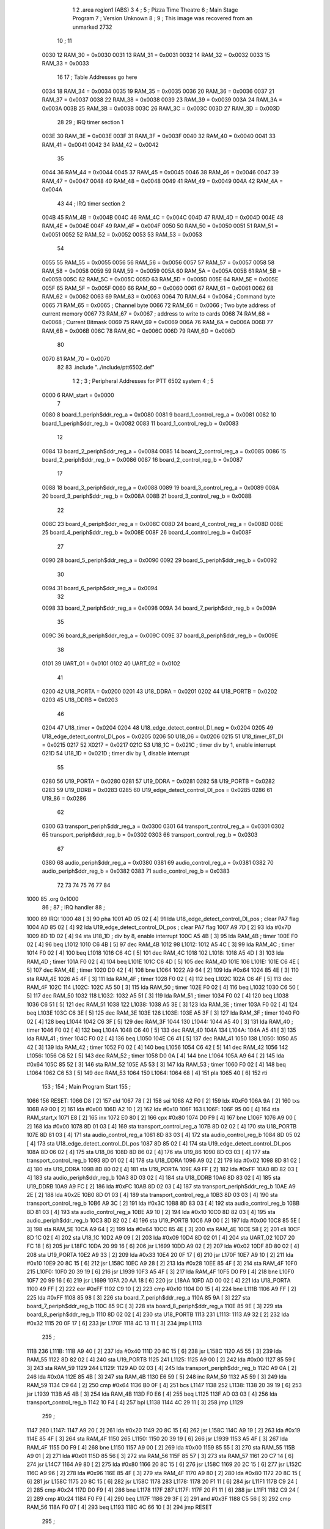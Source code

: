                               1 
                              2         .area   region1 (ABS)
                              3 
                              4 ;
                              5 ;       Pizza Time Theatre
                              6 ;       Main Stage Program
                              7 ;       Version Unknown
                              8 ;
                              9 ;       This image was recovered from an unmarked 2732
                             10 ;
                             11 
                     0030    12 RAM_30   = 0x0030
                     0031    13 RAM_31   = 0x0031
                     0032    14 RAM_32   = 0x0032
                     0033    15 RAM_33   = 0x0033
                             16 
                             17 ; Table Addresses go here
                     0034    18 RAM_34   = 0x0034
                     0035    19 RAM_35   = 0x0035
                     0036    20 RAM_36   = 0x0036
                     0037    21 RAM_37   = 0x0037
                     0038    22 RAM_38   = 0x0038
                     0039    23 RAM_39   = 0x0039
                     003A    24 RAM_3A   = 0x003A
                     003B    25 RAM_3B   = 0x003B
                     003C    26 RAM_3C   = 0x003C
                     003D    27 RAM_3D   = 0x003D
                             28 
                             29 ; IRQ timer section 1
                     003E    30 RAM_3E   = 0x003E
                     003F    31 RAM_3F   = 0x003F
                     0040    32 RAM_40   = 0x0040
                     0041    33 RAM_41   = 0x0041
                     0042    34 RAM_42   = 0x0042
                             35 
                     0044    36 RAM_44   = 0x0044
                     0045    37 RAM_45   = 0x0045
                     0046    38 RAM_46   = 0x0046
                     0047    39 RAM_47   = 0x0047
                     0048    40 RAM_48   = 0x0048
                     0049    41 RAM_49   = 0x0049
                     004A    42 RAM_4A   = 0x004A
                             43 
                             44 ; IRQ timer section 2
                     004B    45 RAM_4B   = 0x004B
                     004C    46 RAM_4C   = 0x004C
                     004D    47 RAM_4D   = 0x004D
                     004E    48 RAM_4E   = 0x004E
                     004F    49 RAM_4F   = 0x004F
                     0050    50 RAM_50   = 0x0050
                     0051    51 RAM_51   = 0x0051
                     0052    52 RAM_52   = 0x0052
                     0053    53 RAM_53   = 0x0053
                             54 
                     0055    55 RAM_55   = 0x0055
                     0056    56 RAM_56   = 0x0056
                     0057    57 RAM_57   = 0x0057
                     0058    58 RAM_58   = 0x0058
                     0059    59 RAM_59   = 0x0059
                     005A    60 RAM_5A   = 0x005A
                     005B    61 RAM_5B   = 0x005B
                     005C    62 RAM_5C   = 0x005C
                     005D    63 RAM_5D   = 0x005D
                     005E    64 RAM_5E   = 0x005E
                     005F    65 RAM_5F   = 0x005F
                     0060    66 RAM_60   = 0x0060
                     0061    67 RAM_61   = 0x0061
                     0062    68 RAM_62   = 0x0062
                     0063    69 RAM_63   = 0x0063
                     0064    70 RAM_64   = 0x0064   ; Command byte
                     0065    71 RAM_65   = 0x0065   ; Channel byte
                     0066    72 RAM_66   = 0x0066   ; Two byte address of current memory
                     0067    73 RAM_67   = 0x0067   ;   address to write to cards
                     0068    74 RAM_68   = 0x0068   ; Current Bitmask
                     0069    75 RAM_69   = 0x0069
                     006A    76 RAM_6A   = 0x006A
                     006B    77 RAM_6B   = 0x006B
                     006C    78 RAM_6C   = 0x006C
                     006D    79 RAM_6D   = 0x006D
                             80 
                     0070    81 RAM_70   = 0x0070
                             82 
                             83         .include "../include/ptt6502.def"
                              1 
                              2 ;
                              3 ; Peripheral Addresses for PTT 6502 system
                              4 ;
                              5 
                     0000     6 RAM_start                   = 0x0000
                              7 
                     0080     8 board_1_periph$ddr_reg_a    = 0x0080
                     0081     9 board_1_control_reg_a       = 0x0081
                     0082    10 board_1_periph$ddr_reg_b    = 0x0082
                     0083    11 board_1_control_reg_b       = 0x0083
                             12 
                     0084    13 board_2_periph$ddr_reg_a    = 0x0084
                     0085    14 board_2_control_reg_a       = 0x0085
                     0086    15 board_2_periph$ddr_reg_b    = 0x0086
                     0087    16 board_2_control_reg_b       = 0x0087
                             17 
                     0088    18 board_3_periph$ddr_reg_a    = 0x0088
                     0089    19 board_3_control_reg_a       = 0x0089
                     008A    20 board_3_periph$ddr_reg_b    = 0x008A
                     008B    21 board_3_control_reg_b       = 0x008B
                             22 
                     008C    23 board_4_periph$ddr_reg_a    = 0x008C
                     008D    24 board_4_control_reg_a       = 0x008D
                     008E    25 board_4_periph$ddr_reg_b    = 0x008E
                     008F    26 board_4_control_reg_b       = 0x008F
                             27 
                     0090    28 board_5_periph$ddr_reg_a    = 0x0090
                     0092    29 board_5_periph$ddr_reg_b    = 0x0092
                             30 
                     0094    31 board_6_periph$ddr_reg_a    = 0x0094
                             32 
                     0098    33 board_7_periph$ddr_reg_a    = 0x0098
                     009A    34 board_7_periph$ddr_reg_b    = 0x009A
                             35 
                     009C    36 board_8_periph$ddr_reg_a    = 0x009C
                     009E    37 board_8_periph$ddr_reg_b    = 0x009E
                             38 
                     0101    39 UART_01                     = 0x0101
                     0102    40 UART_02                     = 0x0102
                             41 
                     0200    42 U18_PORTA                   = 0x0200
                     0201    43 U18_DDRA                    = 0x0201
                     0202    44 U18_PORTB                   = 0x0202
                     0203    45 U18_DDRB                    = 0x0203
                             46 
                     0204    47 U18_timer                   = 0x0204
                     0204    48 U18_edge_detect_control_DI_neg = 0x0204
                     0205    49 U18_edge_detect_control_DI_pos = 0x0205
                     0206    50 U18_06                      = 0x0206    
                     0215    51 U18_timer_8T_DI             = 0x0215
                     0217    52 X0217 = 0x0217
                     021C    53 U18_1C                      = 0x021C    ; timer div by 1, enable interrupt
                     021D    54 U18_1D                      = 0x021D    ; timer div by 1, disable interrupt
                             55 
                     0280    56 U19_PORTA                   = 0x0280
                     0281    57 U19_DDRA                    = 0x0281
                     0282    58 U19_PORTB                   = 0x0282
                     0283    59 U19_DDRB                    = 0x0283
                     0285    60 U19_edge_detect_control_DI_pos  = 0x0285
                     0286    61 U19_86                      = 0x0286
                             62 
                     0300    63 transport_periph$ddr_reg_a  = 0x0300
                     0301    64 transport_control_reg_a     = 0x0301
                     0302    65 transport_periph$ddr_reg_b  = 0x0302
                     0303    66 transport_control_reg_b     = 0x0303
                             67 
                     0380    68 audio_periph$ddr_reg_a      = 0x0380
                     0381    69 audio_control_reg_a         = 0x0381
                     0382    70 audio_periph$ddr_reg_b      = 0x0382
                     0383    71 audio_control_reg_b         = 0x0383
                             72 
                             73 
                             74 
                             75 
                             76 
                             77 
                             84 
   1000                      85         .org    0x1000
                             86 ;
                             87 ;       IRQ handler
                             88 ;
   1000                      89 IRQ:
   1000 48            [ 3]   90         pha
   1001 AD 05 02      [ 4]   91         lda     U18_edge_detect_control_DI_pos  ; clear PA7 flag
   1004 AD 85 02      [ 4]   92         lda     U19_edge_detect_control_DI_pos  ; clear PA7 flag
   1007 A9 7D         [ 2]   93         lda     #0x7D
   1009 8D 1D 02      [ 4]   94         sta     U18_1D                  ; div by 8, enable interrupt
   100C A5 4B         [ 3]   95         lda     RAM_4B                   ; timer
   100E F0 02         [ 4]   96         beq     L1012
   1010 C6 4B         [ 5]   97         dec     RAM_4B
   1012                      98 L1012:
   1012 A5 4C         [ 3]   99         lda     RAM_4C                   ; timer
   1014 F0 02         [ 4]  100         beq     L1018
   1016 C6 4C         [ 5]  101         dec     RAM_4C
   1018                     102 L1018:
   1018 A5 4D         [ 3]  103         lda     RAM_4D                   ; timer
   101A F0 02         [ 4]  104         beq     L101E
   101C C6 4D         [ 5]  105         dec     RAM_4D
   101E                     106 L101E:
   101E C6 4E         [ 5]  107         dec     RAM_4E                   ; timer
   1020 D0 42         [ 4]  108         bne     L1064
   1022 A9 64         [ 2]  109         lda     #0x64
   1024 85 4E         [ 3]  110         sta     RAM_4E
   1026 A5 4F         [ 3]  111         lda     RAM_4F                   ; timer
   1028 F0 02         [ 4]  112         beq     L102C
   102A C6 4F         [ 5]  113         dec     RAM_4F
   102C                     114 L102C:
   102C A5 50         [ 3]  115         lda     RAM_50                   ; timer
   102E F0 02         [ 4]  116         beq     L1032
   1030 C6 50         [ 5]  117         dec     RAM_50
   1032                     118 L1032:
   1032 A5 51         [ 3]  119         lda     RAM_51                   ; timer
   1034 F0 02         [ 4]  120         beq     L1038
   1036 C6 51         [ 5]  121         dec     RAM_51
   1038                     122 L1038:
   1038 A5 3E         [ 3]  123         lda     RAM_3E                   ; timer
   103A F0 02         [ 4]  124         beq     L103E
   103C C6 3E         [ 5]  125         dec     RAM_3E
   103E                     126 L103E:
   103E A5 3F         [ 3]  127         lda     RAM_3F                   ; timer
   1040 F0 02         [ 4]  128         beq     L1044
   1042 C6 3F         [ 5]  129         dec     RAM_3F
   1044                     130 L1044:
   1044 A5 40         [ 3]  131         lda     RAM_40                   ; timer
   1046 F0 02         [ 4]  132         beq     L104A
   1048 C6 40         [ 5]  133         dec     RAM_40
   104A                     134 L104A:
   104A A5 41         [ 3]  135         lda     RAM_41                   ; timer
   104C F0 02         [ 4]  136         beq     L1050
   104E C6 41         [ 5]  137         dec     RAM_41
   1050                     138 L1050:
   1050 A5 42         [ 3]  139         lda     RAM_42                   ; timer
   1052 F0 02         [ 4]  140         beq     L1056
   1054 C6 42         [ 5]  141         dec     RAM_42
   1056                     142 L1056:
   1056 C6 52         [ 5]  143         dec     RAM_52                   ; timer
   1058 D0 0A         [ 4]  144         bne     L1064
   105A A9 64         [ 2]  145         lda     #0x64
   105C 85 52         [ 3]  146         sta     RAM_52
   105E A5 53         [ 3]  147         lda     RAM_53                   ; timer
   1060 F0 02         [ 4]  148         beq     L1064
   1062 C6 53         [ 5]  149         dec     RAM_53
   1064                     150 L1064:
   1064 68            [ 4]  151         pla
   1065 40            [ 6]  152         rti
                            153 ;
                            154 ;       Main Program Start
                            155 ;
   1066                     156 RESET:
   1066 D8            [ 2]  157         cld
   1067 78            [ 2]  158         sei
   1068 A2 F0         [ 2]  159         ldx     #0xF0
   106A 9A            [ 2]  160         txs
   106B A9 00         [ 2]  161         lda     #0x00
   106D A2 10         [ 2]  162         ldx     #0x10
   106F                     163 L106F:
   106F 95 00         [ 4]  164         sta     RAM_start,x
   1071 E8            [ 2]  165         inx
   1072 E0 80         [ 2]  166         cpx     #0x80
   1074 D0 F9         [ 4]  167         bne     L106F
   1076 A9 00         [ 2]  168         lda     #0x00
   1078 8D 01 03      [ 4]  169         sta     transport_control_reg_a
   107B 8D 02 02      [ 4]  170         sta     U18_PORTB
   107E 8D 81 03      [ 4]  171         sta     audio_control_reg_a
   1081 8D 83 03      [ 4]  172         sta     audio_control_reg_b
   1084 8D 05 02      [ 4]  173         sta     U18_edge_detect_control_DI_pos
   1087 8D 85 02      [ 4]  174         sta     U19_edge_detect_control_DI_pos
   108A 8D 06 02      [ 4]  175         sta     U18_06
   108D 8D 86 02      [ 4]  176         sta     U19_86
   1090 8D 03 03      [ 4]  177         sta     transport_control_reg_b
   1093 8D 01 02      [ 4]  178         sta     U18_DDRA
   1096 A9 02         [ 2]  179         lda     #0x02
   1098 8D 81 02      [ 4]  180         sta     U19_DDRA
   109B 8D 80 02      [ 4]  181         sta     U19_PORTA
   109E A9 FF         [ 2]  182         lda     #0xFF
   10A0 8D 82 03      [ 4]  183         sta     audio_periph$ddr_reg_b
   10A3 8D 03 02      [ 4]  184         sta     U18_DDRB
   10A6 8D 83 02      [ 4]  185         sta     U19_DDRB
   10A9 A9 FC         [ 2]  186         lda     #0xFC
   10AB 8D 02 03      [ 4]  187         sta     transport_periph$ddr_reg_b
   10AE A9 2E         [ 2]  188         lda     #0x2E
   10B0 8D 01 03      [ 4]  189         sta     transport_control_reg_a
   10B3 8D 03 03      [ 4]  190         sta     transport_control_reg_b
   10B6 A9 3C         [ 2]  191         lda     #0x3C
   10B8 8D 83 03      [ 4]  192         sta     audio_control_reg_b
   10BB 8D 81 03      [ 4]  193         sta     audio_control_reg_a
   10BE A9 10         [ 2]  194         lda     #0x10
   10C0 8D 82 03      [ 4]  195         sta     audio_periph$ddr_reg_b
   10C3 8D 82 02      [ 4]  196         sta     U19_PORTB
   10C6 A9 00         [ 2]  197         lda     #0x00
   10C8 85 5E         [ 3]  198         sta     RAM_5E
   10CA A9 64         [ 2]  199         lda     #0x64
   10CC 85 4E         [ 3]  200         sta     RAM_4E
   10CE 58            [ 2]  201         cli
   10CF 8D 1C 02      [ 4]  202         sta     U18_1C
   10D2 A9 09         [ 2]  203         lda     #0x09
   10D4 8D 02 01      [ 4]  204         sta     UART_02
   10D7 20 FC 18      [ 6]  205         jsr     L18FC
   10DA 20 99 16      [ 6]  206         jsr     L1699
   10DD A9 02         [ 2]  207         lda     #0x02
   10DF 8D 80 02      [ 4]  208         sta     U19_PORTA
   10E2 A9 33         [ 2]  209         lda     #0x33
   10E4 20 0F 17      [ 6]  210         jsr     L170F
   10E7 A9 10         [ 2]  211         lda     #0x10
   10E9 20 8C 15      [ 6]  212         jsr     L158C
   10EC A9 28         [ 2]  213         lda     #0x28
   10EE 85 4F         [ 3]  214         sta     RAM_4F
   10F0                     215 L10F0:
   10F0 20 39 19      [ 6]  216         jsr     L1939
   10F3 A5 4F         [ 3]  217         lda     RAM_4F
   10F5 D0 F9         [ 4]  218         bne     L10F0
   10F7 20 99 16      [ 6]  219         jsr     L1699
   10FA 20 AA 18      [ 6]  220         jsr     L18AA
   10FD AD 00 02      [ 4]  221         lda     U18_PORTA
   1100 49 FF         [ 2]  222         eor     #0xFF
   1102 C9 10         [ 2]  223         cmp     #0x10
   1104 D0 15         [ 4]  224         bne     L111B
   1106 A9 FF         [ 2]  225         lda     #0xFF
   1108 85 98         [ 3]  226         sta     board_7_periph$ddr_reg_a
   110A 85 9A         [ 3]  227         sta     board_7_periph$ddr_reg_b
   110C 85 9C         [ 3]  228         sta     board_8_periph$ddr_reg_a
   110E 85 9E         [ 3]  229         sta     board_8_periph$ddr_reg_b
   1110 8D 02 02      [ 4]  230         sta     U18_PORTB
   1113                     231 L1113:
   1113 A9 32         [ 2]  232         lda     #0x32
   1115 20 0F 17      [ 6]  233         jsr     L170F
   1118 4C 13 11      [ 3]  234         jmp     L1113
                            235 ;
   111B                     236 L111B:
   111B A9 40         [ 2]  237         lda     #0x40
   111D 20 8C 15      [ 6]  238         jsr     L158C
   1120 A5 55         [ 3]  239         lda     RAM_55
   1122 8D 82 02      [ 4]  240         sta     U19_PORTB
   1125                     241 L1125:
   1125 A9 00         [ 2]  242         lda     #0x00
   1127 85 59         [ 3]  243         sta     RAM_59
   1129                     244 L1129:
   1129 AD 02 03      [ 4]  245         lda     transport_periph$ddr_reg_b
   112C A9 0A         [ 2]  246         lda     #0x0A
   112E 85 4B         [ 3]  247         sta     RAM_4B
   1130 E6 59         [ 5]  248         inc     RAM_59
   1132 A5 59         [ 3]  249         lda     RAM_59
   1134 C9 64         [ 2]  250         cmp     #0x64
   1136 B0 0F         [ 4]  251         bcs     L1147
   1138                     252 L1138:
   1138 20 39 19      [ 6]  253         jsr     L1939
   113B A5 4B         [ 3]  254         lda     RAM_4B
   113D F0 E6         [ 4]  255         beq     L1125
   113F AD 03 03      [ 4]  256         lda     transport_control_reg_b
   1142 10 F4         [ 4]  257         bpl     L1138
   1144 4C 29 11      [ 3]  258         jmp     L1129
                            259 ;
   1147                     260 L1147:
   1147 A9 20         [ 2]  261         lda     #0x20
   1149 20 8C 15      [ 6]  262         jsr     L158C
   114C A9 19         [ 2]  263         lda     #0x19
   114E 85 4F         [ 3]  264         sta     RAM_4F
   1150                     265 L1150:
   1150 20 39 19      [ 6]  266         jsr     L1939
   1153 A5 4F         [ 3]  267         lda     RAM_4F
   1155 D0 F9         [ 4]  268         bne     L1150
   1157 A9 00         [ 2]  269         lda     #0x00
   1159 85 55         [ 3]  270         sta     RAM_55
   115B A9 01         [ 2]  271         lda     #0x01
   115D 85 56         [ 3]  272         sta     RAM_56
   115F 85 57         [ 3]  273         sta     RAM_57
   1161 20 C7 14      [ 6]  274         jsr     L14C7
   1164 A9 80         [ 2]  275         lda     #0x80
   1166 20 8C 15      [ 6]  276         jsr     L158C
   1169 20 2C 15      [ 6]  277         jsr     L152C
   116C A9 96         [ 2]  278         lda     #0x96
   116E 85 4F         [ 3]  279         sta     RAM_4F
   1170 A9 80         [ 2]  280         lda     #0x80
   1172 20 8C 15      [ 6]  281         jsr     L158C
   1175 20 8C 15      [ 6]  282         jsr     L158C
   1178                     283 L1178:
   1178 20 F1 11      [ 6]  284         jsr     L11F1
   117B C9 24         [ 2]  285         cmp     #0x24
   117D D0 F9         [ 4]  286         bne     L1178
   117F                     287 L117F:
   117F 20 F1 11      [ 6]  288         jsr     L11F1
   1182 C9 24         [ 2]  289         cmp     #0x24
   1184 F0 F9         [ 4]  290         beq     L117F
   1186 29 3F         [ 2]  291         and     #0x3F
   1188 C5 56         [ 3]  292         cmp     RAM_56
   118A F0 07         [ 4]  293         beq     L1193
   118C 4C 66 10      [ 3]  294         jmp     RESET
                            295 ;
   118F A9 00         [ 2]  296         lda     #0x00
   1191 85 49         [ 3]  297         sta     RAM_49
   1193                     298 L1193:
   1193 20 F1 11      [ 6]  299         jsr     L11F1
   1196 C9 28         [ 2]  300         cmp     #0x28
   1198 D0 F9         [ 4]  301         bne     L1193
   119A 20 F1 11      [ 6]  302         jsr     L11F1
   119D C9 47         [ 2]  303         cmp     #0x47
   119F 90 2B         [ 4]  304         bcc     L11CC
   11A1 C9 5A         [ 2]  305         cmp     #0x5A
   11A3 B0 27         [ 4]  306         bcs     L11CC
   11A5 29 1F         [ 2]  307         and     #0x1F
   11A7 A2 00         [ 2]  308         ldx     #0x00
   11A9 A0 00         [ 2]  309         ldy     #0x00
   11AB                     310 L11AB:
   11AB 95 70         [ 4]  311         sta     RAM_70,x
   11AD E8            [ 2]  312         inx
   11AE 20 F1 11      [ 6]  313         jsr     L11F1
   11B1 D9 E9 11      [ 5]  314         cmp     X11E9,y
   11B4 F0 F5         [ 4]  315         beq     L11AB
   11B6 C8            [ 2]  316         iny
   11B7 D9 E9 11      [ 5]  317         cmp     X11E9,y
   11BA D0 10         [ 4]  318         bne     L11CC
   11BC C0 07         [ 2]  319         cpy     #0x07
   11BE D0 EB         [ 4]  320         bne     L11AB
   11C0 CA            [ 2]  321         dex
   11C1 E4 70         [ 3]  322         cpx     RAM_70
   11C3 D0 07         [ 4]  323         bne     L11CC
   11C5 A9 00         [ 2]  324         lda     #0x00
   11C7 85 49         [ 3]  325         sta     RAM_49
   11C9 4C 11 12      [ 3]  326         jmp     L1211
                            327 ;
   11CC                     328 L11CC:
   11CC A5 49         [ 3]  329         lda     RAM_49
   11CE F0 12         [ 4]  330         beq     L11E2
   11D0                     331 L11D0:
   11D0 A9 FF         [ 2]  332         lda     #0xFF
   11D2 85 49         [ 3]  333         sta     RAM_49
   11D4 8D 02 02      [ 4]  334         sta     U18_PORTB
   11D7 8D 82 02      [ 4]  335         sta     U19_PORTB
   11DA A9 10         [ 2]  336         lda     #0x10
   11DC 20 8C 15      [ 6]  337         jsr     L158C
   11DF 4C D0 11      [ 3]  338         jmp     L11D0
                            339 ;
   11E2                     340 L11E2:
   11E2 A9 80         [ 2]  341         lda     #0x80
   11E4 85 49         [ 3]  342         sta     RAM_49
   11E6 4C 93 11      [ 3]  343         jmp     L1193
                            344 ;
   11E9                     345 X11E9:
   11E9 44 52 42 43 53 49   346         .ascii  "DRBCSIR)"
        52 29
                            347 ;
   11F1                     348 L11F1:
   11F1 A5 4F         [ 3]  349         lda     RAM_4F
   11F3 F0 0B         [ 4]  350         beq     L1200
   11F5 AD 01 03      [ 4]  351         lda     transport_control_reg_a             ; Wait for Transport Byte
   11F8 10 F7         [ 4]  352         bpl     L11F1
   11FA AD 00 03      [ 4]  353         lda     transport_periph$ddr_reg_a          ; Read Transport Byte
   11FD 29 7F         [ 2]  354         and     #0x7F
   11FF 60            [ 6]  355         rts
                            356 ;
   1200                     357 L1200:
   1200 A5 49         [ 3]  358         lda     RAM_49
   1202 F0 03         [ 4]  359         beq     L1207
   1204 4C D0 11      [ 3]  360         jmp     L11D0
                            361 ;
   1207                     362 L1207:
   1207 A9 0F         [ 2]  363         lda     #0x0F
   1209 85 49         [ 3]  364         sta     RAM_49
   120B A9 02         [ 2]  365         lda     #0x02
   120D 85 57         [ 3]  366         sta     RAM_57
   120F 68            [ 4]  367         pla
   1210 68            [ 4]  368         pla
   1211                     369 L1211:
   1211 20 FC 18      [ 6]  370         jsr     L18FC
   1214 A9 02         [ 2]  371         lda     #0x02
   1216 85 56         [ 3]  372         sta     RAM_56
   1218 20 C7 14      [ 6]  373         jsr     L14C7
   121B A9 00         [ 2]  374         lda     #0x00
   121D 8D 80 02      [ 4]  375         sta     U19_PORTA
   1220 A9 00         [ 2]  376         lda     #0x00
   1222 85 63         [ 3]  377         sta     RAM_63
   1224                     378 L1224:
   1224 A9 18         [ 2]  379         lda     #0x18
   1226 85 53         [ 3]  380         sta     RAM_53
   1228                     381 L1228:
   1228 A9 0A         [ 2]  382         lda     #0x0A
   122A 85 4F         [ 3]  383         sta     RAM_4F
   122C                     384 L122C:
   122C 20 39 19      [ 6]  385         jsr     L1939
   122F A5 63         [ 3]  386         lda     RAM_63
   1231 30 03         [ 4]  387         bmi     L1236
   1233 20 33 16      [ 6]  388         jsr     L1633
   1236                     389 L1236:
   1236 A5 6B         [ 3]  390         lda     RAM_6B
   1238 30 47         [ 4]  391         bmi     L1281
   123A D0 11         [ 4]  392         bne     L124D
   123C A9 64         [ 2]  393         lda     #0x64
   123E 85 50         [ 3]  394         sta     RAM_50
   1240 A9 80         [ 2]  395         lda     #0x80
   1242 20 8C 15      [ 6]  396         jsr     L158C
   1245 A9 03         [ 2]  397         lda     #0x03
   1247 85 6B         [ 3]  398         sta     RAM_6B
   1249 A9 A0         [ 2]  399         lda     #0xA0
   124B 85 4C         [ 3]  400         sta     RAM_4C
   124D                     401 L124D:
   124D A5 6B         [ 3]  402         lda     RAM_6B
   124F 6A            [ 2]  403         ror     a
   1250 90 0B         [ 4]  404         bcc     L125D
   1252 A5 50         [ 3]  405         lda     RAM_50
   1254 D0 07         [ 4]  406         bne     L125D
   1256 A9 02         [ 2]  407         lda     #0x02
   1258 85 6B         [ 3]  408         sta     RAM_6B
   125A 4C 74 12      [ 3]  409         jmp     L1274
                            410 ;
   125D                     411 L125D:
   125D AD 02 03      [ 4]  412         lda     transport_periph$ddr_reg_b
   1260 6A            [ 2]  413         ror     a
   1261 B0 04         [ 4]  414         bcs     L1267
   1263 A9 A0         [ 2]  415         lda     #0xA0
   1265 85 4C         [ 3]  416         sta     RAM_4C
   1267                     417 L1267:
   1267 A5 4C         [ 3]  418         lda     RAM_4C
   1269 D0 11         [ 4]  419         bne     L127C
   126B A9 10         [ 2]  420         lda     #0x10
   126D 20 8C 15      [ 6]  421         jsr     L158C
   1270 A9 80         [ 2]  422         lda     #0x80
   1272 85 6B         [ 3]  423         sta     RAM_6B
   1274                     424 L1274:
   1274 A9 80         [ 2]  425         lda     #0x80
   1276 2D 02 02      [ 4]  426         and     U18_PORTB
   1279 8D 02 02      [ 4]  427         sta     U18_PORTB
   127C                     428 L127C:
   127C A5 6B         [ 3]  429         lda     RAM_6B
   127E 6A            [ 2]  430         ror     a
   127F B0 AB         [ 4]  431         bcs     L122C
   1281                     432 L1281:
   1281 20 A9 15      [ 6]  433         jsr     L15A9
   1284 20 00 16      [ 6]  434         jsr     L1600
   1287 A5 5A         [ 3]  435         lda     RAM_5A
   1289 D0 A1         [ 4]  436         bne     L122C
   128B AD 02 02      [ 4]  437         lda     U18_PORTB
   128E 10 94         [ 4]  438         bpl     L1224
   1290 2A            [ 2]  439         rol     a
   1291 2A            [ 2]  440         rol     a
   1292 90 03         [ 4]  441         bcc     L1297
   1294 4C 64 13      [ 3]  442         jmp     L1364
                            443 ;
   1297                     444 L1297:
   1297 2A            [ 2]  445         rol     a
   1298 90 03         [ 4]  446         bcc     L129D
   129A 4C 15 13      [ 3]  447         jmp     L1315
                            448 ;
   129D                     449 L129D:
   129D 2A            [ 2]  450         rol     a
   129E 90 03         [ 4]  451         bcc     L12A3
   12A0 4C C4 12      [ 3]  452         jmp     L12C4
                            453 ;
   12A3                     454 L12A3:
   12A3 29 F0         [ 2]  455         and     #0xF0
   12A5 F0 03         [ 4]  456         beq     L12AA
   12A7 4C 6D 13      [ 3]  457         jmp     L136D
                            458 ;
   12AA                     459 L12AA:
   12AA 20 CD 16      [ 6]  460         jsr     L16CD
   12AD A5 32         [ 3]  461         lda     RAM_32
   12AF C9 01         [ 2]  462         cmp     #0x01
   12B1 F0 0E         [ 4]  463         beq     L12C1
   12B3 20 AA 18      [ 6]  464         jsr     L18AA
   12B6 A9 40         [ 2]  465         lda     #0x40
   12B8 85 92         [ 3]  466         sta     board_5_periph$ddr_reg_b
   12BA A5 53         [ 3]  467         lda     RAM_53
   12BC F0 57         [ 4]  468         beq     L1315
   12BE 4C 2C 12      [ 3]  469         jmp     L122C
   12C1                     470 L12C1:
   12C1 4C 24 12      [ 3]  471         jmp     L1224
                            472 ;
   12C4                     473 L12C4:
   12C4 A9 01         [ 2]  474         lda     #0x01
   12C6 85 56         [ 3]  475         sta     RAM_56
   12C8 20 C7 14      [ 6]  476         jsr     L14C7
   12CB 20 2C 15      [ 6]  477         jsr     L152C
   12CE 20 3F 17      [ 6]  478         jsr     L173F
   12D1 E6 56         [ 5]  479         inc     RAM_56
   12D3 20 D7 14      [ 6]  480         jsr     L14D7
   12D6 4C 24 12      [ 3]  481         jmp     L1224
                            482 ;
   12D9                     483 L12D9:
   12D9 E6 31         [ 5]  484         inc     RAM_31
   12DB 20 CD 16      [ 6]  485         jsr     L16CD
   12DE A5 32         [ 3]  486         lda     RAM_32
   12E0 C9 02         [ 2]  487         cmp     #0x02
   12E2 F0 03         [ 4]  488         beq     L12E7
   12E4 4C 2C 12      [ 3]  489         jmp     L122C
                            490 ;
   12E7                     491 L12E7:
   12E7 A9 31         [ 2]  492         lda     #0x31
   12E9 20 0F 17      [ 6]  493         jsr     L170F
   12EC A9 28         [ 2]  494         lda     #0x28
   12EE 85 4F         [ 3]  495         sta     RAM_4F
   12F0                     496 L12F0:
   12F0 20 39 19      [ 6]  497         jsr     L1939
   12F3 A5 4F         [ 3]  498         lda     RAM_4F
   12F5 D0 F9         [ 4]  499         bne     L12F0
   12F7 20 CD 16      [ 6]  500         jsr     L16CD
   12FA A5 32         [ 3]  501         lda     RAM_32
   12FC C9 01         [ 2]  502         cmp     #0x01
   12FE F0 03         [ 4]  503         beq     L1303
   1300 4C 2C 12      [ 3]  504         jmp     L122C
                            505 ;
   1303                     506 L1303:
   1303 AD 02 02      [ 4]  507         lda     U18_PORTB
   1306 29 80         [ 2]  508         and     #0x80
   1308 8D 02 02      [ 4]  509         sta     U18_PORTB
   130B 20 B5 18      [ 6]  510         jsr     L18B5
   130E A9 41         [ 2]  511         lda     #0x41
   1310 85 92         [ 3]  512         sta     board_5_periph$ddr_reg_b
   1312 4C 24 12      [ 3]  513         jmp     L1224
                            514 ;
   1315                     515 L1315:
   1315 A5 31         [ 3]  516         lda     RAM_31
   1317 F0 C0         [ 4]  517         beq     L12D9
   1319 A5 49         [ 3]  518         lda     RAM_49
   131B C9 0F         [ 2]  519         cmp     #0x0F
   131D F0 57         [ 4]  520         beq     L1376
   131F A9 52         [ 2]  521         lda     #0x52
   1321 85 4A         [ 3]  522         sta     RAM_4A
   1323 A6 44         [ 3]  523         ldx     RAM_44
   1325 20 B7 14      [ 6]  524         jsr     L14B7
   1328 86 44         [ 3]  525         stx     RAM_44
   132A A9 A0         [ 2]  526         lda     #0xA0
   132C 8D 02 02      [ 4]  527         sta     U18_PORTB
   132F 20 C7 14      [ 6]  528         jsr     L14C7
   1332 20 2C 15      [ 6]  529         jsr     L152C
   1335                     530 L1335:
   1335 20 39 19      [ 6]  531         jsr     L1939
   1338 20 CD 16      [ 6]  532         jsr     L16CD
   133B A5 32         [ 3]  533         lda     RAM_32
   133D C9 02         [ 2]  534         cmp     #0x02
   133F F0 04         [ 4]  535         beq     L1345
   1341 C9 01         [ 2]  536         cmp     #0x01
   1343 F0 F0         [ 4]  537         beq     L1335
   1345                     538 L1345:
   1345 A9 00         [ 2]  539         lda     #0x00
   1347 85 31         [ 3]  540         sta     RAM_31
   1349 20 3F 17      [ 6]  541         jsr     L173F
   134C                     542 L134C:
   134C A5 56         [ 3]  543         lda     RAM_56
   134E C5 70         [ 3]  544         cmp     RAM_70
   1350 B0 08         [ 4]  545         bcs     L135A
   1352 E6 56         [ 5]  546         inc     RAM_56
   1354 20 D7 14      [ 6]  547         jsr     L14D7
   1357 4C 24 12      [ 3]  548         jmp     L1224
                            549 ;
   135A                     550 L135A:
   135A A9 02         [ 2]  551         lda     #0x02
   135C 85 56         [ 3]  552         sta     RAM_56
   135E 20 F0 14      [ 6]  553         jsr     L14F0
   1361 4C 24 12      [ 3]  554         jmp     L1224
                            555 ;
   1364                     556 L1364:
   1364 A5 49         [ 3]  557         lda     RAM_49
   1366 C9 0F         [ 2]  558         cmp     #0x0F
   1368 F0 32         [ 4]  559         beq     L139C
   136A 4C 4C 13      [ 3]  560         jmp     L134C
                            561 ;
   136D                     562 L136D:
   136D A5 49         [ 3]  563         lda     RAM_49
   136F C9 0F         [ 2]  564         cmp     #0x0F
   1371 F0 58         [ 4]  565         beq     L13CB
   1373 4C 61 14      [ 3]  566         jmp     L1461
                            567 ;
   1376                     568 L1376:
   1376 A9 A0         [ 2]  569         lda     #0xA0
   1378 8D 02 02      [ 4]  570         sta     U18_PORTB
   137B A5 57         [ 3]  571         lda     RAM_57
   137D 85 56         [ 3]  572         sta     RAM_56
   137F 20 C7 14      [ 6]  573         jsr     L14C7
   1382 20 2C 15      [ 6]  574         jsr     L152C
   1385                     575 L1385:
   1385 20 39 19      [ 6]  576         jsr     L1939
   1388 20 CD 16      [ 6]  577         jsr     L16CD
   138B A5 32         [ 3]  578         lda     RAM_32
   138D C9 02         [ 2]  579         cmp     #0x02
   138F F0 04         [ 4]  580         beq     L1395
   1391 C9 01         [ 2]  581         cmp     #0x01
   1393 F0 F0         [ 4]  582         beq     L1385
   1395                     583 L1395:
   1395 A9 00         [ 2]  584         lda     #0x00
   1397 85 31         [ 3]  585         sta     RAM_31
   1399 20 3F 17      [ 6]  586         jsr     L173F
   139C                     587 L139C:
   139C A5 57         [ 3]  588         lda     RAM_57
   139E C5 56         [ 3]  589         cmp     RAM_56
   13A0 D0 21         [ 4]  590         bne     L13C3
   13A2 E6 57         [ 5]  591         inc     RAM_57
   13A4 A5 57         [ 3]  592         lda     RAM_57
   13A6 C9 06         [ 2]  593         cmp     #0x06
   13A8 F0 14         [ 4]  594         beq     L13BE
   13AA C9 10         [ 2]  595         cmp     #0x10
   13AC F0 10         [ 4]  596         beq     L13BE
   13AE C9 1A         [ 2]  597         cmp     #0x1A
   13B0 D0 11         [ 4]  598         bne     L13C3
   13B2 A9 02         [ 2]  599         lda     #0x02
   13B4 85 57         [ 3]  600         sta     RAM_57
   13B6 A9 02         [ 2]  601         lda     #0x02
   13B8 8D 80 02      [ 4]  602         sta     U19_PORTA
   13BB 4C 11 12      [ 3]  603         jmp     L1211
                            604 ;
   13BE                     605 L13BE:
   13BE 18            [ 2]  606         clc
   13BF 69 06         [ 2]  607         adc     #0x06
   13C1 85 57         [ 3]  608         sta     RAM_57
   13C3                     609 L13C3:
   13C3 E6 56         [ 5]  610         inc     RAM_56
   13C5 20 D7 14      [ 6]  611         jsr     L14D7
   13C8 4C 24 12      [ 3]  612         jmp     L1224
                            613 ;
   13CB                     614 L13CB:
   13CB AD 02 02      [ 4]  615         lda     U18_PORTB
   13CE 85 5C         [ 3]  616         sta     RAM_5C
   13D0 29 0F         [ 2]  617         and     #0x0F
   13D2 85 5D         [ 3]  618         sta     RAM_5D
   13D4 6A            [ 2]  619         ror     a
   13D5 90 04         [ 4]  620         bcc     L13DB
   13D7 A9 09         [ 2]  621         lda     #0x09
   13D9 D0 1F         [ 4]  622         bne     L13FA
   13DB                     623 L13DB:
   13DB 6A            [ 2]  624         ror     a
   13DC 90 13         [ 4]  625         bcc     L13F1
   13DE 18            [ 2]  626         clc
   13DF A9 06         [ 2]  627         lda     #0x06
   13E1 65 58         [ 3]  628         adc     RAM_58
   13E3 E6 58         [ 5]  629         inc     RAM_58
   13E5 A6 58         [ 3]  630         ldx     RAM_58
   13E7 E0 03         [ 2]  631         cpx     #0x03
   13E9 90 0F         [ 4]  632         bcc     L13FA
   13EB A2 00         [ 2]  633         ldx     #0x00
   13ED 86 58         [ 3]  634         stx     RAM_58
   13EF F0 09         [ 4]  635         beq     L13FA
   13F1                     636 L13F1:
   13F1 6A            [ 2]  637         ror     a
   13F2 90 04         [ 4]  638         bcc     L13F8
   13F4 A9 0B         [ 2]  639         lda     #0x0B
   13F6 D0 02         [ 4]  640         bne     L13FA
   13F8                     641 L13F8:
   13F8 A9 0A         [ 2]  642         lda     #0x0A
   13FA                     643 L13FA:
   13FA A6 57         [ 3]  644         ldx     RAM_57
   13FC E0 0E         [ 2]  645         cpx     #0x0E
   13FE 90 03         [ 4]  646         bcc     L1403
   1400 18            [ 2]  647         clc
   1401 69 0A         [ 2]  648         adc     #0x0A
   1403                     649 L1403:
   1403 85 56         [ 3]  650         sta     RAM_56
   1405                     651 L1405:
   1405 20 C7 14      [ 6]  652         jsr     L14C7
   1408 20 2C 15      [ 6]  653         jsr     L152C
   140B 20 AA 18      [ 6]  654         jsr     L18AA
   140E                     655 L140E:
   140E 20 39 19      [ 6]  656         jsr     L1939
   1411 20 CD 16      [ 6]  657         jsr     L16CD
   1414 A5 32         [ 3]  658         lda     RAM_32
   1416 C9 02         [ 2]  659         cmp     #0x02
   1418 F0 04         [ 4]  660         beq     L141E
   141A C9 01         [ 2]  661         cmp     #0x01
   141C F0 F0         [ 4]  662         beq     L140E
   141E                     663 L141E:
   141E A9 3C         [ 2]  664         lda     #0x3C
   1420 85 53         [ 3]  665         sta     RAM_53
   1422                     666 L1422:
   1422 A9 FA         [ 2]  667         lda     #0xFA
   1424 85 4C         [ 3]  668         sta     RAM_4C
   1426                     669 L1426:
   1426 20 A9 15      [ 6]  670         jsr     L15A9
   1429 A5 5A         [ 3]  671         lda     RAM_5A
   142B D0 15         [ 4]  672         bne     L1442
   142D A5 53         [ 3]  673         lda     RAM_53
   142F F0 22         [ 4]  674         beq     L1453
   1431 20 39 19      [ 6]  675         jsr     L1939
   1434 A5 4C         [ 3]  676         lda     RAM_4C
   1436 D0 EE         [ 4]  677         bne     L1426
   1438 AD 02 02      [ 4]  678         lda     U18_PORTB
   143B 45 5D         [ 3]  679         eor     RAM_5D
   143D 8D 02 02      [ 4]  680         sta     U18_PORTB
   1440 D0 E0         [ 4]  681         bne     L1422
   1442                     682 L1442:
   1442 20 39 19      [ 6]  683         jsr     L1939
   1445 20 A9 15      [ 6]  684         jsr     L15A9
   1448 A5 5A         [ 3]  685         lda     RAM_5A
   144A D0 F6         [ 4]  686         bne     L1442
   144C AD 02 02      [ 4]  687         lda     U18_PORTB
   144F C5 5C         [ 3]  688         cmp     RAM_5C
   1451 F0 03         [ 4]  689         beq     L1456
   1453                     690 L1453:
   1453 4C 28 12      [ 3]  691         jmp     L1228
                            692 ;
   1456                     693 L1456:
   1456 20 3F 17      [ 6]  694         jsr     L173F
   1459 E6 56         [ 5]  695         inc     RAM_56
   145B 20 D7 14      [ 6]  696         jsr     L14D7
   145E 4C 24 12      [ 3]  697         jmp     L1224
                            698 ;
   1461                     699 L1461:
   1461 AD 02 02      [ 4]  700         lda     U18_PORTB
   1464 85 5C         [ 3]  701         sta     RAM_5C
   1466 29 0F         [ 2]  702         and     #0x0F
   1468 85 5D         [ 3]  703         sta     RAM_5D
   146A 6A            [ 2]  704         ror     a
   146B 90 03         [ 4]  705         bcc     L1470
   146D 4C 8D 14      [ 3]  706         jmp     L148D
                            707 ;
   1470                     708 L1470:
   1470 6A            [ 2]  709         ror     a
   1471 90 03         [ 4]  710         bcc     L1476
   1473 4C 7F 14      [ 3]  711         jmp     L147F
                            712 ;
   1476                     713 L1476:
   1476 6A            [ 2]  714         ror     a
   1477 90 03         [ 4]  715         bcc     L147C
   1479 4C A9 14      [ 3]  716         jmp     L14A9
   147C                     717 L147C:
   147C 4C 9B 14      [ 3]  718         jmp     L149B
                            719 ;
   147F                     720 L147F:
   147F A9 42         [ 2]  721         lda     #0x42
   1481 85 4A         [ 3]  722         sta     RAM_4A
   1483 A6 45         [ 3]  723         ldx     RAM_45
   1485 20 B7 14      [ 6]  724         jsr     L14B7
   1488 86 45         [ 3]  725         stx     RAM_45
   148A 4C 05 14      [ 3]  726         jmp     L1405
                            727 ;
   148D                     728 L148D:
   148D A9 43         [ 2]  729         lda     #0x43
   148F 85 4A         [ 3]  730         sta     RAM_4A
   1491 A6 46         [ 3]  731         ldx     RAM_46
   1493 20 B7 14      [ 6]  732         jsr     L14B7
   1496 86 46         [ 3]  733         stx     RAM_46
   1498 4C 05 14      [ 3]  734         jmp     L1405
                            735 ;
   149B                     736 L149B:
   149B A9 53         [ 2]  737         lda     #0x53
   149D 85 4A         [ 3]  738         sta     RAM_4A
   149F A6 47         [ 3]  739         ldx     RAM_47
   14A1 20 B7 14      [ 6]  740         jsr     L14B7
   14A4 86 47         [ 3]  741         stx     RAM_47
   14A6 4C 05 14      [ 3]  742         jmp     L1405
                            743 ;
   14A9                     744 L14A9:
   14A9 A9 49         [ 2]  745         lda     #0x49
   14AB 85 4A         [ 3]  746         sta     RAM_4A
   14AD A6 48         [ 3]  747         ldx     RAM_48
   14AF 20 B7 14      [ 6]  748         jsr     L14B7
   14B2 86 48         [ 3]  749         stx     RAM_48
   14B4 4C 05 14      [ 3]  750         jmp     L1405
                            751 ;
   14B7                     752 L14B7:
   14B7 E8            [ 2]  753         inx
   14B8 E0 1F         [ 2]  754         cpx     #0x1F
   14BA D0 02         [ 4]  755         bne     L14BE
   14BC A2 02         [ 2]  756         ldx     #0x02
   14BE                     757 L14BE:
   14BE B5 70         [ 4]  758         lda     RAM_70,x
   14C0 C5 4A         [ 3]  759         cmp     RAM_4A
   14C2 D0 F3         [ 4]  760         bne     L14B7
   14C4 86 56         [ 3]  761         stx     RAM_56
   14C6 60            [ 6]  762         rts
                            763 ;
   14C7                     764 L14C7:
   14C7 A5 56         [ 3]  765         lda     RAM_56
   14C9 C5 55         [ 3]  766         cmp     RAM_55
   14CB 90 06         [ 4]  767         bcc     L14D3
   14CD F0 03         [ 4]  768         beq     L14D2
   14CF 20 D7 14      [ 6]  769         jsr     L14D7
   14D2                     770 L14D2:
   14D2 60            [ 6]  771         rts
                            772 ;
   14D3                     773 L14D3:
   14D3 20 F0 14      [ 6]  774         jsr     L14F0
   14D6 60            [ 6]  775         rts
                            776 ;
   14D7                     777 L14D7:
   14D7 A9 20         [ 2]  778         lda     #0x20
   14D9 20 8C 15      [ 6]  779         jsr     L158C
   14DC 20 64 15      [ 6]  780         jsr     L1564
   14DF E6 55         [ 5]  781         inc     RAM_55
   14E1 A5 55         [ 3]  782         lda     RAM_55
   14E3 8D 82 02      [ 4]  783         sta     U19_PORTB
   14E6 A5 56         [ 3]  784         lda     RAM_56
   14E8 C5 55         [ 3]  785         cmp     RAM_55
   14EA D0 EB         [ 4]  786         bne     L14D7
   14EC 20 0B 15      [ 6]  787         jsr     L150B
   14EF 60            [ 6]  788         rts
                            789 ;
   14F0                     790 L14F0:
   14F0 E6 55         [ 5]  791         inc     RAM_55
   14F2                     792 L14F2:
   14F2 A9 40         [ 2]  793         lda     #0x40
   14F4 20 8C 15      [ 6]  794         jsr     L158C
   14F7 20 64 15      [ 6]  795         jsr     L1564
   14FA C6 55         [ 5]  796         dec     RAM_55
   14FC A5 55         [ 3]  797         lda     RAM_55
   14FE 8D 82 02      [ 4]  798         sta     U19_PORTB
   1501 A5 56         [ 3]  799         lda     RAM_56
   1503 C5 55         [ 3]  800         cmp     RAM_55
   1505 D0 EB         [ 4]  801         bne     L14F2
   1507 20 1E 15      [ 6]  802         jsr     L151E
   150A 60            [ 6]  803         rts
                            804 ;
   150B                     805 L150B:
   150B A9 40         [ 2]  806         lda     #0x40
   150D 20 8C 15      [ 6]  807         jsr     L158C
   1510 20 64 15      [ 6]  808         jsr     L1564
   1513 A9 03         [ 2]  809         lda     #0x03
   1515 85 4F         [ 3]  810         sta     RAM_4F
   1517                     811 L1517:
   1517 20 39 19      [ 6]  812         jsr     L1939
   151A A5 4F         [ 3]  813         lda     RAM_4F
   151C D0 F9         [ 4]  814         bne     L1517
   151E                     815 L151E:
   151E A9 20         [ 2]  816         lda     #0x20
   1520 20 8C 15      [ 6]  817         jsr     L158C
   1523 20 64 15      [ 6]  818         jsr     L1564
   1526 A9 10         [ 2]  819         lda     #0x10
   1528 20 8C 15      [ 6]  820         jsr     L158C
   152B 60            [ 6]  821         rts
                            822 ;
   152C                     823 L152C:
   152C A5 6B         [ 3]  824         lda     RAM_6B
   152E 30 33         [ 4]  825         bmi     L1563
   1530 A9 80         [ 2]  826         lda     #0x80
   1532 20 8C 15      [ 6]  827         jsr     L158C
   1535 A9 FA         [ 2]  828         lda     #0xFA
   1537 85 4B         [ 3]  829         sta     RAM_4B
   1539                     830 L1539:
   1539 20 39 19      [ 6]  831         jsr     L1939
   153C A5 4B         [ 3]  832         lda     RAM_4B
   153E D0 F9         [ 4]  833         bne     L1539
   1540                     834 L1540:
   1540 20 39 19      [ 6]  835         jsr     L1939
   1543 AD 02 03      [ 4]  836         lda     transport_periph$ddr_reg_b
   1546 6A            [ 2]  837         ror     a
   1547 90 F7         [ 4]  838         bcc     L1540
   1549 A9 A0         [ 2]  839         lda     #0xA0
   154B 85 4B         [ 3]  840         sta     RAM_4B
   154D                     841 L154D:
   154D AD 02 03      [ 4]  842         lda     transport_periph$ddr_reg_b
   1550 6A            [ 2]  843         ror     a
   1551 90 E6         [ 4]  844         bcc     L1539
   1553 20 39 19      [ 6]  845         jsr     L1939
   1556 A5 4B         [ 3]  846         lda     RAM_4B
   1558 D0 F3         [ 4]  847         bne     L154D
   155A A9 10         [ 2]  848         lda     #0x10
   155C 20 8C 15      [ 6]  849         jsr     L158C
   155F A9 80         [ 2]  850         lda     #0x80
   1561 85 6B         [ 3]  851         sta     RAM_6B
   1563                     852 L1563:
   1563 60            [ 6]  853         rts
                            854 ;
   1564                     855 L1564:
   1564 A5 55         [ 3]  856         lda     RAM_55
   1566 8D 82 02      [ 4]  857         sta     U19_PORTB
   1569                     858 L1569:
   1569 A9 00         [ 2]  859         lda     #0x00
   156B 85 59         [ 3]  860         sta     RAM_59
   156D                     861 L156D:
   156D AD 02 03      [ 4]  862         lda     transport_periph$ddr_reg_b
   1570 A9 14         [ 2]  863         lda     #0x14
   1572 85 4B         [ 3]  864         sta     RAM_4B
   1574 E6 59         [ 5]  865         inc     RAM_59
   1576 A5 59         [ 3]  866         lda     RAM_59
   1578 C9 21         [ 2]  867         cmp     #0x21
   157A B0 0F         [ 4]  868         bcs     L158B
   157C                     869 L157C:
   157C 20 39 19      [ 6]  870         jsr     L1939
   157F A5 4B         [ 3]  871         lda     RAM_4B
   1581 F0 E6         [ 4]  872         beq     L1569
   1583 AD 03 03      [ 4]  873         lda     transport_control_reg_b
   1586 10 F4         [ 4]  874         bpl     L157C
   1588 4C 6D 15      [ 3]  875         jmp     L156D
   158B                     876 L158B:
   158B 60            [ 6]  877         rts
                            878 ;
   158C                     879 L158C:
   158C 8D 02 03      [ 4]  880         sta     transport_periph$ddr_reg_b
   158F A9 FA         [ 2]  881         lda     #0xFA
   1591 85 4B         [ 3]  882         sta     RAM_4B
   1593                     883 L1593:
   1593 20 39 19      [ 6]  884         jsr     L1939
   1596 A5 4B         [ 3]  885         lda     RAM_4B
   1598 D0 F9         [ 4]  886         bne     L1593
   159A AD 02 03      [ 4]  887         lda     transport_periph$ddr_reg_b
   159D 29 60         [ 2]  888         and     #0x60
   159F D0 07         [ 4]  889         bne     L15A8
   15A1 A9 00         [ 2]  890         lda     #0x00
   15A3 8D 02 03      [ 4]  891         sta     transport_periph$ddr_reg_b
   15A6 85 6B         [ 3]  892         sta     RAM_6B
   15A8                     893 L15A8:
   15A8 60            [ 6]  894         rts
                            895 ;
   15A9                     896 L15A9:
   15A9 A5 5A         [ 3]  897         lda     RAM_5A
   15AB D0 29         [ 4]  898         bne     L15D6
   15AD AD 00 02      [ 4]  899         lda     U18_PORTA
   15B0 49 FF         [ 2]  900         eor     #0xFF
   15B2 F0 21         [ 4]  901         beq     L15D5
   15B4 85 5B         [ 3]  902         sta     RAM_5B
   15B6 10 09         [ 4]  903         bpl     L15C1
   15B8 4D 02 02      [ 4]  904         eor     U18_PORTB
   15BB 8D 02 02      [ 4]  905         sta     U18_PORTB
   15BE 4C CD 15      [ 3]  906         jmp     L15CD
                            907 ;
   15C1                     908 L15C1:
   15C1 AD 02 02      [ 4]  909         lda     U18_PORTB
   15C4 29 80         [ 2]  910         and     #0x80
   15C6 F0 0D         [ 4]  911         beq     L15D5
   15C8 05 5B         [ 3]  912         ora     RAM_5B
   15CA 8D 02 02      [ 4]  913         sta     U18_PORTB
   15CD                     914 L15CD:
   15CD A9 80         [ 2]  915         lda     #0x80
   15CF 85 5A         [ 3]  916         sta     RAM_5A
   15D1 A9 14         [ 2]  917         lda     #0x14
   15D3 85 4B         [ 3]  918         sta     RAM_4B
   15D5                     919 L15D5:
   15D5 60            [ 6]  920         rts
                            921 ;
   15D6                     922 L15D6:
   15D6 A5 5A         [ 3]  923         lda     RAM_5A
   15D8 2A            [ 2]  924         rol     a
   15D9 90 09         [ 4]  925         bcc     L15E4
   15DB A5 4B         [ 3]  926         lda     RAM_4B
   15DD D0 20         [ 4]  927         bne     L15FF
   15DF A9 40         [ 2]  928         lda     #0x40
   15E1 85 5A         [ 3]  929         sta     RAM_5A
   15E3 60            [ 6]  930         rts
                            931 ;
   15E4                     932 L15E4:
   15E4 2A            [ 2]  933         rol     a
   15E5 90 10         [ 4]  934         bcc     L15F7
   15E7 AD 00 02      [ 4]  935         lda     U18_PORTA
   15EA 49 FF         [ 2]  936         eor     #0xFF
   15EC D0 11         [ 4]  937         bne     L15FF
   15EE A9 20         [ 2]  938         lda     #0x20
   15F0 85 5A         [ 3]  939         sta     RAM_5A
   15F2 A9 14         [ 2]  940         lda     #0x14
   15F4 85 4B         [ 3]  941         sta     RAM_4B
   15F6 60            [ 6]  942         rts
                            943 ;
   15F7                     944 L15F7:
   15F7 A5 4B         [ 3]  945         lda     RAM_4B
   15F9 D0 04         [ 4]  946         bne     L15FF
   15FB A9 00         [ 2]  947         lda     #0x00
   15FD 85 5A         [ 3]  948         sta     RAM_5A
   15FF                     949 L15FF:
   15FF 60            [ 6]  950         rts
                            951 ;
                            952 ;       AGC audio stuff
                            953 ;
   1600                     954 L1600:
   1600 AD 80 02      [ 4]  955         lda     U19_PORTA
   1603 49 FF         [ 2]  956         eor     #0xFF
   1605 4A            [ 2]  957         lsr     a
   1606 4A            [ 2]  958         lsr     a
   1607 4A            [ 2]  959         lsr     a
   1608 4A            [ 2]  960         lsr     a
   1609 18            [ 2]  961         clc
   160A 65 5E         [ 3]  962         adc     RAM_5E
   160C AA            [ 2]  963         tax
   160D BD 88 16      [ 5]  964         lda     X1688,x
   1610 85 62         [ 3]  965         sta     RAM_62
   1612 A5 4D         [ 3]  966         lda     RAM_4D
   1614 D0 16         [ 4]  967         bne     L162C
   1616 A9 0A         [ 2]  968         lda     #0x0A
   1618 85 4D         [ 3]  969         sta     RAM_4D
   161A A5 62         [ 3]  970         lda     RAM_62
   161C CD 82 03      [ 4]  971         cmp     audio_periph$ddr_reg_b
   161F 90 08         [ 4]  972         bcc     L1629
   1621 F0 09         [ 4]  973         beq     L162C
   1623 EE 82 03      [ 6]  974         inc     audio_periph$ddr_reg_b
   1626 4C 2C 16      [ 3]  975         jmp     L162C
                            976 ;
   1629                     977 L1629:
   1629 CE 82 03      [ 6]  978         dec     audio_periph$ddr_reg_b
   162C                     979 L162C:
   162C AD 82 03      [ 4]  980         lda     audio_periph$ddr_reg_b
   162F 8D 82 02      [ 4]  981         sta     U19_PORTB
   1632 60            [ 6]  982         rts
                            983 ;
   1633                     984 L1633:
   1633 A5 63         [ 3]  985         lda     RAM_63
   1635 D0 15         [ 4]  986         bne     L164C
   1637 A9 7F         [ 2]  987         lda     #0x7F
   1639 85 63         [ 3]  988         sta     RAM_63
   163B 20 B5 18      [ 6]  989         jsr     L18B5
   163E A9 0A         [ 2]  990         lda     #0x0A
   1640 85 51         [ 3]  991         sta     RAM_51
   1642 A5 5E         [ 3]  992         lda     RAM_5E
   1644 85 5F         [ 3]  993         sta     RAM_5F
   1646 A9 00         [ 2]  994         lda     #0x00
   1648 85 61         [ 3]  995         sta     RAM_61
   164A 85 60         [ 3]  996         sta     RAM_60
   164C                     997 L164C:
   164C A5 51         [ 3]  998         lda     RAM_51
   164E D0 1C         [ 4]  999         bne     L166C
   1650 A9 0A         [ 2] 1000         lda     #0x0A
   1652 85 51         [ 3] 1001         sta     RAM_51
   1654 A5 60         [ 3] 1002         lda     RAM_60
   1656 C9 08         [ 2] 1003         cmp     #0x08
   1658 F0 13         [ 4] 1004         beq     L166D
   165A E6 60         [ 5] 1005         inc     RAM_60
   165C A2 09         [ 2] 1006         ldx     #0x09
   165E 38            [ 2] 1007         sec
   165F AD 80 03      [ 4] 1008         lda     audio_periph$ddr_reg_a
   1662                    1009 L1662:
   1662 2A            [ 2] 1010         rol     a
   1663 CA            [ 2] 1011         dex
   1664 90 FC         [ 4] 1012         bcc     L1662
   1666 18            [ 2] 1013         clc
   1667 8A            [ 2] 1014         txa
   1668 65 61         [ 3] 1015         adc     RAM_61
   166A 85 61         [ 3] 1016         sta     RAM_61
   166C                    1017 L166C:
   166C 60            [ 6] 1018         rts
                           1019 ;
   166D                    1020 L166D:
   166D 46 61         [ 5] 1021         lsr     RAM_61
   166F 46 61         [ 5] 1022         lsr     RAM_61
   1671 46 61         [ 5] 1023         lsr     RAM_61
   1673 A5 61         [ 3] 1024         lda     RAM_61
   1675 18            [ 2] 1025         clc
   1676 65 5F         [ 3] 1026         adc     RAM_5F
   1678 4A            [ 2] 1027         lsr     a
   1679 85 5E         [ 3] 1028         sta     RAM_5E
   167B A9 00         [ 2] 1029         lda     #0x00
   167D 85 61         [ 3] 1030         sta     RAM_61
   167F 85 60         [ 3] 1031         sta     RAM_60
   1681 A9 FF         [ 2] 1032         lda     #0xFF
   1683 85 63         [ 3] 1033         sta     RAM_63
   1685 4C AA 18      [ 3] 1034         jmp     L18AA
                           1035 ;
                           1036 ;   AGC Mic table
                           1037 ;
   1688                    1038 X1688:
   1688 03 04 06 08        1039         .db     0x03, 0x04, 0x06, 0x08
   168C 10 16 20 2D        1040         .db     0x10, 0x16, 0x20, 0x2D
   1690 40 5A 80 BF        1041         .db     0x40, 0x5A, 0x80, 0xBF
   1694 FF FF FF FF        1042         .db     0xFF, 0xFF, 0xFF, 0xFF
   1698 FF                 1043         .db     0xFF
                           1044 ;
   1699                    1045 L1699:
   1699 A2 00         [ 2] 1046         ldx     #0x00
   169B                    1047 L169B:
   169B A9 30         [ 2] 1048         lda     #0x30
   169D 95 81         [ 4] 1049         sta     board_1_control_reg_a,x
   169F 95 83         [ 4] 1050         sta     board_1_control_reg_b,x
   16A1 A9 FF         [ 2] 1051         lda     #0xFF
   16A3 95 80         [ 4] 1052         sta     board_1_periph$ddr_reg_a,x
   16A5 95 82         [ 4] 1053         sta     board_1_periph$ddr_reg_b,x
   16A7 A9 34         [ 2] 1054         lda     #0x34
   16A9 95 81         [ 4] 1055         sta     board_1_control_reg_a,x
   16AB 95 83         [ 4] 1056         sta     board_1_control_reg_b,x
   16AD A9 00         [ 2] 1057         lda     #0x00
   16AF 95 80         [ 4] 1058         sta     board_1_periph$ddr_reg_a,x
   16B1 95 82         [ 4] 1059         sta     board_1_periph$ddr_reg_b,x
   16B3 E8            [ 2] 1060         inx
   16B4 E8            [ 2] 1061         inx
   16B5 E8            [ 2] 1062         inx
   16B6 E8            [ 2] 1063         inx
   16B7 E0 20         [ 2] 1064         cpx     #0x20
   16B9 90 E0         [ 4] 1065         bcc     L169B
   16BB A9 24         [ 2] 1066         lda     #0x24
   16BD 85 64         [ 3] 1067         sta     RAM_64
   16BF A9 00         [ 2] 1068         lda     #0x00
   16C1 85 67         [ 3] 1069         sta     RAM_67
   16C3 85 69         [ 3] 1070         sta     RAM_69
   16C5 85 6A         [ 3] 1071         sta     RAM_6A
   16C7 AD 00 03      [ 4] 1072         lda     transport_periph$ddr_reg_a          ; Read Transport Byte
   16CA A0 00         [ 2] 1073         ldy     #0x00
   16CC 60            [ 6] 1074         rts
                           1075 ;
   16CD                    1076 L16CD:
   16CD A9 00         [ 2] 1077         lda     #0x00
   16CF 85 33         [ 3] 1078         sta     RAM_33
   16D1 A9 02         [ 2] 1079         lda     #0x02
   16D3 85 4F         [ 3] 1080         sta     RAM_4F
   16D5                    1081 L16D5:
   16D5 AD 02 01      [ 4] 1082         lda     UART_02
   16D8 29 05         [ 2] 1083         and     #0x05
   16DA F0 1F         [ 4] 1084         beq     L16FB
   16DC A5 33         [ 3] 1085         lda     RAM_33
   16DE D0 0C         [ 4] 1086         bne     L16EC
   16E0 AD 01 01      [ 4] 1087         lda     UART_01
   16E3 C9 4D         [ 2] 1088         cmp     #0x4D
   16E5 D0 14         [ 4] 1089         bne     L16FB
   16E7 E6 33         [ 5] 1090         inc     RAM_33
   16E9 4C FB 16      [ 3] 1091         jmp     L16FB
                           1092 ;
   16EC                    1093 L16EC:
   16EC A9 00         [ 2] 1094         lda     #0x00
   16EE 85 33         [ 3] 1095         sta     RAM_33
   16F0 AD 01 01      [ 4] 1096         lda     UART_01
   16F3 C9 31         [ 2] 1097         cmp     #0x31
   16F5 F0 10         [ 4] 1098         beq     L1707
   16F7 C9 32         [ 2] 1099         cmp     #0x32
   16F9 F0 10         [ 4] 1100         beq     L170B
   16FB                    1101 L16FB:
   16FB 20 39 19      [ 6] 1102         jsr     L1939
   16FE A5 4F         [ 3] 1103         lda     RAM_4F
   1700 D0 D3         [ 4] 1104         bne     L16D5
   1702 A9 00         [ 2] 1105         lda     #0x00
   1704                    1106 L1704:
   1704 85 32         [ 3] 1107         sta     RAM_32
   1706 60            [ 6] 1108         rts
                           1109 ;
   1707                    1110 L1707:
   1707 A9 01         [ 2] 1111         lda     #0x01
   1709 D0 F9         [ 4] 1112         bne     L1704
   170B                    1113 L170B:
   170B A9 02         [ 2] 1114         lda     #0x02
   170D D0 F5         [ 4] 1115         bne     L1704
   170F                    1116 L170F:
   170F 48            [ 3] 1117         pha
   1710 A9 02         [ 2] 1118         lda     #0x02
   1712 85 4F         [ 3] 1119         sta     RAM_4F
   1714 A9 04         [ 2] 1120         lda     #0x04
   1716 85 30         [ 3] 1121         sta     RAM_30
   1718 68            [ 4] 1122         pla
   1719                    1123 L1719:
   1719 48            [ 3] 1124         pha
   171A 20 39 19      [ 6] 1125         jsr     L1939
   171D A9 53         [ 2] 1126         lda     #0x53
   171F 20 2B 17      [ 6] 1127         jsr     L172B
   1722 68            [ 4] 1128         pla
   1723 20 2B 17      [ 6] 1129         jsr     L172B
   1726 C6 30         [ 5] 1130         dec     RAM_30
   1728 D0 EF         [ 4] 1131         bne     L1719
   172A 60            [ 6] 1132         rts
                           1133 ;
   172B                    1134 L172B:
   172B 48            [ 3] 1135         pha
   172C                    1136 L172C:
   172C 20 39 19      [ 6] 1137         jsr     L1939
   172F A5 4F         [ 3] 1138         lda     RAM_4F
   1731 F0 07         [ 4] 1139         beq     L173A
   1733 AD 02 01      [ 4] 1140         lda     UART_02
   1736 29 02         [ 2] 1141         and     #0x02
   1738 F0 F2         [ 4] 1142         beq     L172C
   173A                    1143 L173A:
   173A 68            [ 4] 1144         pla
   173B 8D 01 01      [ 4] 1145         sta     UART_01
   173E 60            [ 6] 1146         rts
                           1147 ;
   173F                    1148 L173F:
   173F A9 80         [ 2] 1149         lda     #0x80
   1741 20 8C 15      [ 6] 1150         jsr     L158C
   1744 20 8C 15      [ 6] 1151         jsr     L158C
   1747                    1152 L1747:
   1747 AD 01 03      [ 4] 1153         lda     transport_control_reg_a             ; Wait for Transport Byte
   174A 0A            [ 2] 1154         asl     a
   174B 90 FA         [ 4] 1155         bcc     L1747
   174D AD 00 03      [ 4] 1156         lda     transport_periph$ddr_reg_a          ; Read Transport Byte
   1750 29 7F         [ 2] 1157         and     #0x7F
   1752 C9 24         [ 2] 1158         cmp     #0x24                               ; 0x24 code
   1754 D0 F1         [ 4] 1159         bne     L1747
   1756                    1160 L1756:
   1756 AD 01 03      [ 4] 1161         lda     transport_control_reg_a             ; Wait for Transport Byte
   1759 0A            [ 2] 1162         asl     a
   175A 90 FA         [ 4] 1163         bcc     L1756
   175C AD 00 03      [ 4] 1164         lda     transport_periph$ddr_reg_a          ; Read Transport Byte
   175F 29 7F         [ 2] 1165         and     #0x7F
   1761 C9 24         [ 2] 1166         cmp     #0x24                               ; 0x24 code
   1763 F0 F1         [ 4] 1167         beq     L1756
   1765 29 3F         [ 2] 1168         and     #0x3F
   1767 C5 56         [ 3] 1169         cmp     RAM_56
   1769 F0 03         [ 4] 1170         beq     L176E
   176B 4C 66 10      [ 3] 1171         jmp     RESET
                           1172 ;
   176E                    1173 L176E:
   176E 20 99 16      [ 6] 1174         jsr     L1699
   1771 20 9F 18      [ 6] 1175         jsr     L189F
   1774 A9 41         [ 2] 1176         lda     #0x41
   1776 85 92         [ 3] 1177         sta     board_5_periph$ddr_reg_b
   1778                    1178 L1778:
   1778 AD 01 03      [ 4] 1179         lda     transport_control_reg_a             ; Wait for Transport Byte
   177B 0A            [ 2] 1180         asl     a
   177C 90 11         [ 4] 1181         bcc     L178F
   177E AD 00 03      [ 4] 1182         lda     transport_periph$ddr_reg_a          ; Read Transport Byte
   1781 29 7F         [ 2] 1183         and     #0x7F
   1783 85 65         [ 3] 1184         sta     RAM_65                               ; First byte into 0065
   1785 C9 22         [ 2] 1185         cmp     #0x22
   1787 90 EF         [ 4] 1186         bcc     L1778                               ; ignore if < 0x22
   1789 C9 40         [ 2] 1187         cmp     #0x40
   178B B0 05         [ 4] 1188         bcs     L1792                               ; jump if >= 0x40
   178D 85 64         [ 3] 1189         sta     RAM_64                               ; put it here if it's >= 0x22 and < 0x40
   178F                    1190 L178F:
   178F 4C 1A 18      [ 3] 1191         jmp     L181A
                           1192 ;
   1792                    1193 L1792:
   1792 A5 64         [ 3] 1194         lda     RAM_64                               ; read the last command byte
   1794 29 7E         [ 2] 1195         and     #0x7E
   1796 38            [ 2] 1196         sec
   1797 E9 22         [ 2] 1197         sbc     #0x22
   1799 AA            [ 2] 1198         tax
   179A BD 93 1D      [ 5] 1199         lda     X1D93,x
   179D 85 6C         [ 3] 1200         sta     RAM_6C
   179F BD 94 1D      [ 5] 1201         lda     X1D93+1,x
   17A2 85 6D         [ 3] 1202         sta     RAM_6D
   17A4 20 AA 17      [ 6] 1203         jsr     L17AA
   17A7 4C 78 17      [ 3] 1204         jmp     L1778
   17AA                    1205 L17AA:
   17AA 6C 6C 00      [ 5] 1206         jmp     [RAM_6C]                              ;INFO: indirect jump
                           1207 ;
                           1208 ;       Decode command byte in 0064 and channel byte in 0065
                           1209 ;       to a command offset in 0066 and bit mask in 0068, return with carry clear
                           1210 ;
   17AD                    1211 L17AD:
   17AD A5 64         [ 3] 1212         lda     RAM_64                               ; read the last command byte?
   17AF                    1213 L17AF:
   17AF 38            [ 2] 1214         sec
   17B0 E9 26         [ 2] 1215         sbc     #0x26
   17B2 4A            [ 2] 1216         lsr     a
   17B3 A8            [ 2] 1217         tay
   17B4 B9 B2 1D      [ 5] 1218         lda     X1DB2,y
   17B7 85 66         [ 3] 1219         sta     RAM_66                               ; table value goes here
   17B9 98            [ 2] 1220         tya
   17BA 0A            [ 2] 1221         asl     a
   17BB 0A            [ 2] 1222         asl     a
   17BC 0A            [ 2] 1223         asl     a
   17BD A8            [ 2] 1224         tay                                         ; times 8
   17BE A9 01         [ 2] 1225         lda     #0x01
   17C0 85 68         [ 3] 1226         sta     RAM_68                               ; set bit 0 here
   17C2 A5 65         [ 3] 1227         lda     RAM_65                               ; get current byte
   17C4                    1228 L17C4:
   17C4 D9 04 1E      [ 5] 1229         cmp     X1E04,y
   17C7 F0 07         [ 4] 1230         beq     L17D0
   17C9 C8            [ 2] 1231         iny
   17CA 06 68         [ 5] 1232         asl     RAM_68                               ; now RAM_68 has the right bit
   17CC 90 F6         [ 4] 1233         bcc     L17C4
   17CE 18            [ 2] 1234         clc                                         ; code not found, return
   17CF 60            [ 6] 1235         rts
                           1236 ;
   17D0                    1237 L17D0:
   17D0 A0 00         [ 2] 1238         ldy     #0x00
   17D2 A5 64         [ 3] 1239         lda     RAM_64
   17D4 4A            [ 2] 1240         lsr     a                                   ; get bottom bit on/off into carry
   17D5 A5 68         [ 3] 1241         lda     RAM_68                               ; get bitmask
   17D7 B0 08         [ 4] 1242         bcs     L17E1                               ; if on, jump ahead
   17D9 49 FF         [ 2] 1243         eor     #0xFF
   17DB 31 66         [ 6] 1244         and     [RAM_66],y
   17DD                    1245 L17DD:
   17DD 91 66         [ 6] 1246         sta     [RAM_66],y                           ; set bit in 0066
   17DF 38            [ 2] 1247         sec                                         ; code found
   17E0 60            [ 6] 1248         rts
                           1249 ;
   17E1                    1250 L17E1:
   17E1 11 66         [ 6] 1251         ora     [RAM_66],y
   17E3 4C DD 17      [ 3] 1252         jmp     L17DD
                           1253 ;
                           1254 ;       Act like call to L17AD, but if code not found, act like a you got a 0028
                           1255 ;
   17E6                    1256 L17E6:
   17E6 20 AD 17      [ 6] 1257         jsr     L17AD
   17E9 90 01         [ 4] 1258         bcc     L17EC
   17EB 60            [ 6] 1259         rts
                           1260 ;
   17EC                    1261 L17EC:
   17EC A9 28         [ 2] 1262         lda     #0x28
   17EE 4C AF 17      [ 3] 1263         jmp     L17AF
                           1264 ;
   17F1                    1265 L17F1:
   17F1 A5 65         [ 3] 1266         lda     RAM_65
   17F3 C9 40         [ 2] 1267         cmp     #0x40
   17F5 90 16         [ 4] 1268         bcc     L180D
   17F7 C9 60         [ 2] 1269         cmp     #0x60
   17F9 B0 12         [ 4] 1270         bcs     L180D
   17FB 38            [ 2] 1271         sec
   17FC E9 40         [ 2] 1272         sbc     #0x40
   17FE 0A            [ 2] 1273         asl     a
   17FF A8            [ 2] 1274         tay
   1800 B9 C2 1D      [ 5] 1275         lda     X1DC2,y
   1803 85 66         [ 3] 1276         sta     RAM_66
   1805 B9 C3 1D      [ 5] 1277         lda     X1DC2+1,y
   1808 85 68         [ 3] 1278         sta     RAM_68
   180A 4C D0 17      [ 3] 1279         jmp     L17D0
   180D                    1280 L180D:
   180D 60            [ 6] 1281         rts
                           1282 ;
                           1283 ;       Act like call to L17AD, but if code not found, act like a you got a 0030
                           1284 ;
   180E                    1285 L180E:
   180E 20 AD 17      [ 6] 1286         jsr     L17AD
   1811 B0 05         [ 4] 1287         bcs     L1818
   1813 A9 30         [ 2] 1288         lda     #0x30
   1815 20 AF 17      [ 6] 1289         jsr     L17AF
   1818                    1290 L1818:
   1818 60            [ 6] 1291         rts
                           1292 ;
   1819                    1293 L1819:
   1819 60            [ 6] 1294         rts
                           1295 ;
   181A                    1296 L181A:
   181A AD 05 02      [ 4] 1297         lda     U18_edge_detect_control_DI_pos
   181D 30 03         [ 4] 1298         bmi     L1822
   181F 4C 78 17      [ 3] 1299         jmp     L1778
                           1300 ;
   1822                    1301 L1822:
   1822 20 00 16      [ 6] 1302         jsr     L1600
   1825 AD 02 03      [ 4] 1303         lda     transport_periph$ddr_reg_b
   1828 4A            [ 2] 1304         lsr     a
   1829 90 04         [ 4] 1305         bcc     L182F
   182B A9 06         [ 2] 1306         lda     #0x06
   182D 85 4B         [ 3] 1307         sta     RAM_4B
   182F                    1308 L182F:
   182F A5 4B         [ 3] 1309         lda     RAM_4B
   1831 F0 07         [ 4] 1310         beq     L183A
   1833 AD 00 02      [ 4] 1311         lda     U18_PORTA
   1836 29 40         [ 2] 1312         and     #0x40
   1838 D0 0E         [ 4] 1313         bne     L1848
   183A                    1314 L183A:
   183A 20 99 16      [ 6] 1315         jsr     L1699
   183D 20 FC 18      [ 6] 1316         jsr     L18FC
   1840 20 B5 18      [ 6] 1317         jsr     L18B5
   1843 A9 00         [ 2] 1318         lda     #0x00
   1845 85 63         [ 3] 1319         sta     RAM_63
   1847 60            [ 6] 1320         rts
                           1321 ;
   1848                    1322 L1848:
   1848 A5 6A         [ 3] 1323         lda     RAM_6A
   184A AA            [ 2] 1324         tax
   184B 29 04         [ 2] 1325         and     #0x04
   184D F0 10         [ 4] 1326         beq     L185F
   184F A5 4C         [ 3] 1327         lda     RAM_4C
   1851 C9 2B         [ 2] 1328         cmp     #0x2B
   1853 B0 15         [ 4] 1329         bcs     L186A
   1855 C9 00         [ 2] 1330         cmp     #0x00
   1857 F0 0A         [ 4] 1331         beq     L1863
   1859 8A            [ 2] 1332         txa
   185A 29 FB         [ 2] 1333         and     #0xFB
   185C 4C 68 18      [ 3] 1334         jmp     L1868
                           1335 ;
   185F                    1336 L185F:
   185F A9 64         [ 2] 1337         lda     #0x64
   1861 85 4F         [ 3] 1338         sta     RAM_4F
   1863                    1339 L1863:
   1863 A9 3C         [ 2] 1340         lda     #0x3C
   1865 85 4C         [ 3] 1341         sta     RAM_4C
   1867 8A            [ 2] 1342         txa
   1868                    1343 L1868:
   1868 85 94         [ 3] 1344         sta     board_6_periph$ddr_reg_a
   186A                    1345 L186A:
   186A A5 6A         [ 3] 1346         lda     RAM_6A
   186C 29 04         [ 2] 1347         and     #0x04
   186E F0 0A         [ 4] 1348         beq     L187A
   1870 A5 4F         [ 3] 1349         lda     RAM_4F
   1872 D0 06         [ 4] 1350         bne     L187A
   1874 A5 6A         [ 3] 1351         lda     RAM_6A
   1876 29 FB         [ 2] 1352         and     #0xFB
   1878 85 6A         [ 3] 1353         sta     RAM_6A
   187A                    1354 L187A:
   187A A5 69         [ 3] 1355         lda     RAM_69
   187C 29 3E         [ 2] 1356         and     #0x3E
   187E 85 68         [ 3] 1357         sta     RAM_68
   1880 D0 04         [ 4] 1358         bne     L1886
   1882                    1359 L1882:
   1882 A9 0C         [ 2] 1360         lda     #0x0C
   1884 85 50         [ 3] 1361         sta     RAM_50
   1886                    1362 L1886:
   1886 A5 50         [ 3] 1363         lda     RAM_50
   1888 C9 07         [ 2] 1364         cmp     #0x07
   188A B0 08         [ 4] 1365         bcs     L1894
   188C C9 00         [ 2] 1366         cmp     #0x00
   188E F0 F2         [ 4] 1367         beq     L1882
   1890 A9 00         [ 2] 1368         lda     #0x00
   1892 85 68         [ 3] 1369         sta     RAM_68
   1894                    1370 L1894:
   1894 A5 92         [ 3] 1371         lda     board_5_periph$ddr_reg_b
   1896 29 C1         [ 2] 1372         and     #0xC1
   1898 05 68         [ 3] 1373         ora     RAM_68
   189A 85 92         [ 3] 1374         sta     board_5_periph$ddr_reg_b
   189C 4C 78 17      [ 3] 1375         jmp     L1778
                           1376 ;
   189F                    1377 L189F:
   189F A9 34         [ 2] 1378         lda     #0x34
   18A1 48            [ 3] 1379         pha
   18A2 A9 40         [ 2] 1380         lda     #0x40
   18A4 A0 34         [ 2] 1381         ldy     #0x34
   18A6 A2 3C         [ 2] 1382         ldx     #0x3C
   18A8 D0 14         [ 4] 1383         bne     L18BE
   18AA                    1384 L18AA:
   18AA A9 34         [ 2] 1385         lda     #0x34
   18AC 48            [ 3] 1386         pha
   18AD A9 00         [ 2] 1387         lda     #0x00
   18AF A0 3C         [ 2] 1388         ldy     #0x3C
   18B1 A2 34         [ 2] 1389         ldx     #0x34
   18B3 D0 09         [ 4] 1390         bne     L18BE
   18B5                    1391 L18B5:
   18B5 A9 3C         [ 2] 1392         lda     #0x3C
   18B7 48            [ 3] 1393         pha
   18B8 A9 00         [ 2] 1394         lda     #0x00
   18BA A0 3C         [ 2] 1395         ldy     #0x3C
   18BC A2 3C         [ 2] 1396         ldx     #0x3C
   18BE                    1397 L18BE:
   18BE 8E 81 03      [ 4] 1398         stx     audio_control_reg_a
   18C1 8C 83 03      [ 4] 1399         sty     audio_control_reg_b
   18C4 A2 00         [ 2] 1400         ldx     #0x00
   18C6 20 D0 18      [ 6] 1401         jsr     L18D0
   18C9 68            [ 4] 1402         pla
   18CA A2 01         [ 2] 1403         ldx     #0x01
   18CC 20 D0 18      [ 6] 1404         jsr     L18D0
   18CF 60            [ 6] 1405         rts
                           1406 ;
   18D0                    1407 L18D0:
   18D0 95 82         [ 4] 1408         sta     board_1_periph$ddr_reg_b,x
   18D2 E8            [ 2] 1409         inx
   18D3 E8            [ 2] 1410         inx
   18D4 E8            [ 2] 1411         inx
   18D5 E8            [ 2] 1412         inx
   18D6 E0 17         [ 2] 1413         cpx     #0x17
   18D8 90 F6         [ 4] 1414         bcc     L18D0
   18DA 60            [ 6] 1415         rts
                           1416 ;
                           1417 ;       Act like call to L17AD, but if code not found, act like a you got a 002C
                           1418 ;
   18DB                    1419 L18DB:
   18DB 20 AD 17      [ 6] 1420         jsr     L17AD
   18DE 90 01         [ 4] 1421         bcc     L18E1
   18E0 60            [ 6] 1422         rts
                           1423 ;
   18E1                    1424 L18E1:
   18E1 A9 2C         [ 2] 1425         lda     #0x2C
   18E3 4C AF 17      [ 3] 1426         jmp     L17AF
                           1427 ;
                           1428 ;       Act like call to L17AD, but if code not found, act like a you got a 002E
                           1429 ;
   18E6                    1430 L18E6:
   18E6 20 AD 17      [ 6] 1431         jsr     L17AD
   18E9 90 01         [ 4] 1432         bcc     L18EC
   18EB 60            [ 6] 1433         rts
                           1434 ;
   18EC                    1435 L18EC:
   18EC A9 2E         [ 2] 1436         lda     #0x2E
   18EE 4C AF 17      [ 3] 1437         jmp     L17AF
                           1438 ;
                           1439 ;       Act like call to L17AD, but if code not found, act like a you got a 0040
                           1440 ;
   18F1                    1441 L18F1:
   18F1 20 AD 17      [ 6] 1442         jsr     L17AD
   18F4 90 01         [ 4] 1443         bcc     L18F7
   18F6 60            [ 6] 1444         rts
                           1445 ;
   18F7                    1446 L18F7:
   18F7 A9 40         [ 2] 1447         lda     #0x40
   18F9 4C AF 17      [ 3] 1448         jmp     L17AF
                           1449 ;
   18FC                    1450 L18FC:
   18FC A9 FA         [ 2] 1451         lda     #0xFA
   18FE 85 3E         [ 3] 1452         sta     RAM_3E
   1900 A9 E6         [ 2] 1453         lda     #0xE6
   1902 85 3F         [ 3] 1454         sta     RAM_3F
   1904 A9 D2         [ 2] 1455         lda     #0xD2
   1906 85 40         [ 3] 1456         sta     RAM_40
   1908 A9 BE         [ 2] 1457         lda     #0xBE
   190A 85 41         [ 3] 1458         sta     RAM_41
   190C A9 AA         [ 2] 1459         lda     #0xAA
   190E 85 42         [ 3] 1460         sta     RAM_42
                           1461 
                           1462         ;       Init Table addresses
                           1463 
   1910 A9 2F         [ 2] 1464         lda     #0x2F                   ; X1A2F - board 1 related?
   1912 85 38         [ 3] 1465         sta     RAM_38
   1914 A9 1A         [ 2] 1466         lda     #0x1A
   1916 85 39         [ 3] 1467         sta     RAM_39
                           1468 
   1918 A9 01         [ 2] 1469         lda     #0x01                   ; X1B01 - board 2 related?
   191A 85 34         [ 3] 1470         sta     RAM_34
   191C A9 1B         [ 2] 1471         lda     #0x1B
   191E 85 35         [ 3] 1472         sta     RAM_35
                           1473 
   1920 A9 B9         [ 2] 1474         lda     #0xB9                   ; X1BB9 - board 5 related?
   1922 85 36         [ 3] 1475         sta     RAM_36
   1924 A9 1B         [ 2] 1476         lda     #0x1B
   1926 85 37         [ 3] 1477         sta     RAM_37
                           1478 
   1928 A9 4B         [ 2] 1479         lda     #0x4B                   ; X1C4B - board 4 related?
   192A 85 3A         [ 3] 1480         sta     RAM_3A
   192C A9 1C         [ 2] 1481         lda     #0x1C
   192E 85 3B         [ 3] 1482         sta     RAM_3B
                           1483 
   1930 A9 05         [ 2] 1484         lda     #0x05                   ; X1D05 - board 3 related?
   1932 85 3C         [ 3] 1485         sta     RAM_3C
   1934 A9 1D         [ 2] 1486         lda     #0x1D
   1936 85 3D         [ 3] 1487         sta     RAM_3D
   1938 60            [ 6] 1488         rts
                           1489 ;
   1939                    1490 L1939:
   1939 20 49 19      [ 6] 1491         jsr     L1949
   193C 20 77 19      [ 6] 1492         jsr     L1977
   193F 20 A5 19      [ 6] 1493         jsr     L19A5
   1942 20 D3 19      [ 6] 1494         jsr     L19D3
   1945 20 01 1A      [ 6] 1495         jsr     L1A01
   1948 60            [ 6] 1496         rts
                           1497 ;
   1949                    1498 L1949:
   1949 A0 00         [ 2] 1499         ldy     #0x00
   194B B1 38         [ 6] 1500         lda     [RAM_38],y
   194D C9 FF         [ 2] 1501         cmp     #0xFF
   194F F0 17         [ 4] 1502         beq     L1968
   1951 C5 3E         [ 3] 1503         cmp     RAM_3E
   1953 D0 12         [ 4] 1504         bne     L1967
   1955 C8            [ 2] 1505         iny
   1956 B1 38         [ 6] 1506         lda     [RAM_38],y
   1958 85 80         [ 3] 1507         sta     board_1_periph$ddr_reg_a
   195A 18            [ 2] 1508         clc
   195B A5 38         [ 3] 1509         lda     RAM_38
   195D 69 02         [ 2] 1510         adc     #0x02
   195F 85 38         [ 3] 1511         sta     RAM_38
   1961 A5 39         [ 3] 1512         lda     RAM_39
   1963 69 00         [ 2] 1513         adc     #0x00
   1965 85 39         [ 3] 1514         sta     RAM_39
   1967                    1515 L1967:
   1967 60            [ 6] 1516         rts
                           1517 ;
   1968                    1518 L1968:
   1968 A9 2F         [ 2] 1519         lda     #0x2F
   196A 85 38         [ 3] 1520         sta     RAM_38
   196C A9 1A         [ 2] 1521         lda     #0x1A
   196E 85 39         [ 3] 1522         sta     RAM_39
   1970 A9 FA         [ 2] 1523         lda     #0xFA
   1972 85 3E         [ 3] 1524         sta     RAM_3E
   1974 4C 67 19      [ 3] 1525         jmp     L1967
                           1526 ;
   1977                    1527 L1977:
   1977 A0 00         [ 2] 1528         ldy     #0x00
   1979 B1 34         [ 6] 1529         lda     [RAM_34],y
   197B C9 FF         [ 2] 1530         cmp     #0xFF
   197D F0 17         [ 4] 1531         beq     L1996
   197F C5 3F         [ 3] 1532         cmp     RAM_3F
   1981 D0 12         [ 4] 1533         bne     L1995
   1983 C8            [ 2] 1534         iny
   1984 B1 34         [ 6] 1535         lda     [RAM_34],y
   1986 85 84         [ 3] 1536         sta     board_2_periph$ddr_reg_a
   1988 18            [ 2] 1537         clc
   1989 A5 34         [ 3] 1538         lda     RAM_34
   198B 69 02         [ 2] 1539         adc     #0x02
   198D 85 34         [ 3] 1540         sta     RAM_34
   198F A5 35         [ 3] 1541         lda     RAM_35
   1991 69 00         [ 2] 1542         adc     #0x00
   1993 85 35         [ 3] 1543         sta     RAM_35
   1995                    1544 L1995:
   1995 60            [ 6] 1545         rts
                           1546 ;
   1996                    1547 L1996:
   1996 A9 01         [ 2] 1548         lda     #0x01
   1998 85 34         [ 3] 1549         sta     RAM_34
   199A A9 1B         [ 2] 1550         lda     #0x1B
   199C 85 35         [ 3] 1551         sta     RAM_35
   199E A9 E6         [ 2] 1552         lda     #0xE6
   19A0 85 3F         [ 3] 1553         sta     RAM_3F
   19A2 4C 95 19      [ 3] 1554         jmp     L1995
                           1555 ;
   19A5                    1556 L19A5:
   19A5 A0 00         [ 2] 1557         ldy     #0x00
   19A7 B1 36         [ 6] 1558         lda     [RAM_36],y
   19A9 C9 FF         [ 2] 1559         cmp     #0xFF
   19AB F0 17         [ 4] 1560         beq     L19C4
   19AD C5 40         [ 3] 1561         cmp     RAM_40
   19AF D0 12         [ 4] 1562         bne     L19C3
   19B1 C8            [ 2] 1563         iny
   19B2 B1 36         [ 6] 1564         lda     [RAM_36],y
   19B4 85 90         [ 3] 1565         sta     board_5_periph$ddr_reg_a
   19B6 18            [ 2] 1566         clc
   19B7 A5 36         [ 3] 1567         lda     RAM_36
   19B9 69 02         [ 2] 1568         adc     #0x02
   19BB 85 36         [ 3] 1569         sta     RAM_36
   19BD A5 37         [ 3] 1570         lda     RAM_37
   19BF 69 00         [ 2] 1571         adc     #0x00
   19C1 85 37         [ 3] 1572         sta     RAM_37
   19C3                    1573 L19C3:
   19C3 60            [ 6] 1574         rts
                           1575 ;
   19C4                    1576 L19C4:
   19C4 A9 B9         [ 2] 1577         lda     #0xB9
   19C6 85 36         [ 3] 1578         sta     RAM_36
   19C8 A9 1B         [ 2] 1579         lda     #0x1B
   19CA 85 37         [ 3] 1580         sta     RAM_37
   19CC A9 D2         [ 2] 1581         lda     #0xD2
   19CE 85 40         [ 3] 1582         sta     RAM_40
   19D0 4C C3 19      [ 3] 1583         jmp     L19C3
                           1584 ;
   19D3                    1585 L19D3:
   19D3 A0 00         [ 2] 1586         ldy     #0x00
   19D5 B1 3A         [ 6] 1587         lda     [RAM_3A],y
   19D7 C9 FF         [ 2] 1588         cmp     #0xFF
   19D9 F0 17         [ 4] 1589         beq     L19F2
   19DB C5 41         [ 3] 1590         cmp     RAM_41
   19DD D0 12         [ 4] 1591         bne     L19F1
   19DF C8            [ 2] 1592         iny
   19E0 B1 3A         [ 6] 1593         lda     [RAM_3A],y
   19E2 85 8C         [ 3] 1594         sta     board_4_periph$ddr_reg_a
   19E4 18            [ 2] 1595         clc
   19E5 A5 3A         [ 3] 1596         lda     RAM_3A
   19E7 69 02         [ 2] 1597         adc     #0x02
   19E9 85 3A         [ 3] 1598         sta     RAM_3A
   19EB A5 3B         [ 3] 1599         lda     RAM_3B
   19ED 69 00         [ 2] 1600         adc     #0x00
   19EF 85 3B         [ 3] 1601         sta     RAM_3B
   19F1                    1602 L19F1:
   19F1 60            [ 6] 1603         rts
                           1604 ;
   19F2                    1605 L19F2:
   19F2 A9 4B         [ 2] 1606         lda     #0x4B
   19F4 85 3A         [ 3] 1607         sta     RAM_3A
   19F6 A9 1C         [ 2] 1608         lda     #0x1C
   19F8 85 3B         [ 3] 1609         sta     RAM_3B
   19FA A9 BE         [ 2] 1610         lda     #0xBE
   19FC 85 41         [ 3] 1611         sta     RAM_41
   19FE 4C F1 19      [ 3] 1612         jmp     L19F1
                           1613 ;
   1A01                    1614 L1A01:
   1A01 A0 00         [ 2] 1615         ldy     #0x00
   1A03 B1 3C         [ 6] 1616         lda     [RAM_3C],y
   1A05                    1617 L1A05:
   1A05 C9 FF         [ 2] 1618         cmp     #0xFF
   1A07 F0 17         [ 4] 1619         beq     L1A20
   1A09 C5 42         [ 3] 1620         cmp     RAM_42
   1A0B D0 12         [ 4] 1621         bne     L1A1F
   1A0D C8            [ 2] 1622         iny
   1A0E B1 3C         [ 6] 1623         lda     [RAM_3C],y
   1A10 85 88         [ 3] 1624         sta     board_3_periph$ddr_reg_a
   1A12 18            [ 2] 1625         clc
   1A13 A5 3C         [ 3] 1626         lda     RAM_3C
   1A15 69 02         [ 2] 1627         adc     #0x02
   1A17 85 3C         [ 3] 1628         sta     RAM_3C
   1A19 A5 3D         [ 3] 1629         lda     RAM_3D
   1A1B 69 00         [ 2] 1630         adc     #0x00
   1A1D 85 3D         [ 3] 1631         sta     RAM_3D
   1A1F                    1632 L1A1F:
   1A1F 60            [ 6] 1633         rts
                           1634 ;
   1A20                    1635 L1A20:
   1A20 A9 05         [ 2] 1636         lda     #0x05
   1A22 85 3C         [ 3] 1637         sta     RAM_3C
   1A24 A9 1D         [ 2] 1638         lda     #0x1D
   1A26 85 3D         [ 3] 1639         sta     RAM_3D
   1A28 A9 AA         [ 2] 1640         lda     #0xAA
   1A2A 85 42         [ 3] 1641         sta     RAM_42
   1A2C 4C 1F 1A      [ 3] 1642         jmp     L1A1F
                           1643 ;
                           1644 ;
                           1645 ;
   1A2F                    1646 X1A2F:
   1A2F FA 20              1647         .db     0xFA, 0x20
   1A31 FA 20              1648         .db     0xFA, 0x20
   1A33 F6 22              1649         .db     0xF6, 0x22
   1A35 F5 20              1650         .db     0xF5, 0x20
   1A37 F5 20              1651         .db     0xF5, 0x20
   1A39 F3 22              1652         .db     0xF3, 0x22
   1A3B F2 20              1653         .db     0xF2, 0x20
   1A3D E5 22              1654         .db     0xE5, 0x22
   1A3F E5 22              1655         .db     0xE5, 0x22
   1A41 E2 20              1656         .db     0xE2, 0x20
   1A43 D2 20              1657         .db     0xD2, 0x20
   1A45 BE 00              1658         .db     0xBE, 0x00
   1A47 BC 22              1659         .db     0xBC, 0x22
   1A49 BB 30              1660         .db     0xBB, 0x30
   1A4B B9 32              1661         .db     0xB9, 0x32
   1A4D B9 32              1662         .db     0xB9, 0x32
   1A4F B7 30              1663         .db     0xB7, 0x30
   1A51 B6 32              1664         .db     0xB6, 0x32
   1A53 B5 30              1665         .db     0xB5, 0x30
   1A55 B4 32              1666         .db     0xB4, 0x32
   1A57 B4 32              1667         .db     0xB4, 0x32
   1A59 B3 20              1668         .db     0xB3, 0x20
   1A5B B3 20              1669         .db     0xB3, 0x20
   1A5D B1 A0              1670         .db     0xB1, 0xA0
   1A5F B1 A0              1671         .db     0xB1, 0xA0
   1A61 B0 A2              1672         .db     0xB0, 0xA2
   1A63 AF A0              1673         .db     0xAF, 0xA0
   1A65 AF A6              1674         .db     0xAF, 0xA6
   1A67 AE A0              1675         .db     0xAE, 0xA0
   1A69 AE A6              1676         .db     0xAE, 0xA6
   1A6B AD A4              1677         .db     0xAD, 0xA4
   1A6D AC A0              1678         .db     0xAC, 0xA0
   1A6F AC A0              1679         .db     0xAC, 0xA0
   1A71 AB A0              1680         .db     0xAB, 0xA0
   1A73 AA A0              1681         .db     0xAA, 0xA0
   1A75 AA A0              1682         .db     0xAA, 0xA0
   1A77 A2 80              1683         .db     0xA2, 0x80
   1A79 A0 A0              1684         .db     0xA0, 0xA0
   1A7B A0 A0              1685         .db     0xA0, 0xA0
   1A7D 8D 80              1686         .db     0x8D, 0x80
   1A7F 8A A0              1687         .db     0x8A, 0xA0
   1A81 7E 80              1688         .db     0x7E, 0x80
   1A83 7B A0              1689         .db     0x7B, 0xA0
   1A85 79 A4              1690         .db     0x79, 0xA4
   1A87 78 A0              1691         .db     0x78, 0xA0
   1A89 77 A4              1692         .db     0x77, 0xA4
   1A8B 76 A0              1693         .db     0x76, 0xA0
   1A8D 75 A4              1694         .db     0x75, 0xA4
   1A8F 74 A0              1695         .db     0x74, 0xA0
   1A91 73 A4              1696         .db     0x73, 0xA4
   1A93 72 A0              1697         .db     0x72, 0xA0
   1A95 71 A4              1698         .db     0x71, 0xA4
   1A97 70 A0              1699         .db     0x70, 0xA0
   1A99 6F A4              1700         .db     0x6F, 0xA4
   1A9B 6E A0              1701         .db     0x6E, 0xA0
   1A9D 6D A4              1702         .db     0x6D, 0xA4
   1A9F 6C A0              1703         .db     0x6C, 0xA0
   1AA1 69 80              1704         .db     0x69, 0x80
   1AA3 69 80              1705         .db     0x69, 0x80
   1AA5 67 A0              1706         .db     0x67, 0xA0
   1AA7 5E 20              1707         .db     0x5E, 0x20
   1AA9 58 24              1708         .db     0x58, 0x24
   1AAB 57 20              1709         .db     0x57, 0x20
   1AAD 57 20              1710         .db     0x57, 0x20
   1AAF 56 24              1711         .db     0x56, 0x24
   1AB1 55 20              1712         .db     0x55, 0x20
   1AB3 54 24              1713         .db     0x54, 0x24
   1AB5 54 24              1714         .db     0x54, 0x24
   1AB7 53 20              1715         .db     0x53, 0x20
   1AB9 52 24              1716         .db     0x52, 0x24
   1ABB 52 24              1717         .db     0x52, 0x24
   1ABD 50 20              1718         .db     0x50, 0x20
   1ABF 4F 24              1719         .db     0x4F, 0x24
   1AC1 4E 20              1720         .db     0x4E, 0x20
   1AC3 4D 24              1721         .db     0x4D, 0x24
   1AC5 4C 20              1722         .db     0x4C, 0x20
   1AC7 4C 20              1723         .db     0x4C, 0x20
   1AC9 4B 24              1724         .db     0x4B, 0x24
   1ACB 4A 20              1725         .db     0x4A, 0x20
   1ACD 49 20              1726         .db     0x49, 0x20
   1ACF 49 00              1727         .db     0x49, 0x00
   1AD1 48 20              1728         .db     0x48, 0x20
   1AD3 47 20              1729         .db     0x47, 0x20
   1AD5 47 20              1730         .db     0x47, 0x20
   1AD7 46 20              1731         .db     0x46, 0x20
   1AD9 45 24              1732         .db     0x45, 0x24
   1ADB 45 24              1733         .db     0x45, 0x24
   1ADD 44 20              1734         .db     0x44, 0x20
   1ADF 42 20              1735         .db     0x42, 0x20
   1AE1 42 20              1736         .db     0x42, 0x20
   1AE3 37 04              1737         .db     0x37, 0x04
   1AE5 35 20              1738         .db     0x35, 0x20
   1AE7 2E 04              1739         .db     0x2E, 0x04
   1AE9 2E 04              1740         .db     0x2E, 0x04
   1AEB 2D 20              1741         .db     0x2D, 0x20
   1AED 23 24              1742         .db     0x23, 0x24
   1AEF 21 20              1743         .db     0x21, 0x20
   1AF1 17 24              1744         .db     0x17, 0x24
   1AF3 13 00              1745         .db     0x13, 0x00
   1AF5 11 24              1746         .db     0x11, 0x24
   1AF7 10 30              1747         .db     0x10, 0x30
   1AF9 07 34              1748         .db     0x07, 0x34
   1AFB 06 30              1749         .db     0x06, 0x30
   1AFD 05 30              1750         .db     0x05, 0x30
   1AFF FF FF              1751         .db     0xFF, 0xFF
                           1752 ;
   1B01                    1753 X1B01:
   1B01 D7 22              1754         .db     0xD7, 0x22
   1B03 D5 20              1755         .db     0xD5, 0x20
   1B05 C9 22              1756         .db     0xC9, 0x22
   1B07 C7 20              1757         .db     0xC7, 0x20
   1B09 C4 24              1758         .db     0xC4, 0x24
   1B0B C3 20              1759         .db     0xC3, 0x20
   1B0D C2 24              1760         .db     0xC2, 0x24
   1B0F C1 20              1761         .db     0xC1, 0x20
   1B11 BF 24              1762         .db     0xBF, 0x24
   1B13 BF 24              1763         .db     0xBF, 0x24
   1B15 BE 20              1764         .db     0xBE, 0x20
   1B17 BD 24              1765         .db     0xBD, 0x24
   1B19 BC 20              1766         .db     0xBC, 0x20
   1B1B BB 24              1767         .db     0xBB, 0x24
   1B1D BA 20              1768         .db     0xBA, 0x20
   1B1F B9 20              1769         .db     0xB9, 0x20
   1B21 B8 24              1770         .db     0xB8, 0x24
   1B23 B7 20              1771         .db     0xB7, 0x20
   1B25 B4 00              1772         .db     0xB4, 0x00
   1B27 B4 00              1773         .db     0xB4, 0x00
   1B29 B2 20              1774         .db     0xB2, 0x20
   1B2B A9 20              1775         .db     0xA9, 0x20
   1B2D A3 20              1776         .db     0xA3, 0x20
   1B2F A2 20              1777         .db     0xA2, 0x20
   1B31 A1 20              1778         .db     0xA1, 0x20
   1B33 A0 20              1779         .db     0xA0, 0x20
   1B35 A0 20              1780         .db     0xA0, 0x20
   1B37 9F 20              1781         .db     0x9F, 0x20
   1B39 9F 20              1782         .db     0x9F, 0x20
   1B3B 9E 20              1783         .db     0x9E, 0x20
   1B3D 9D 24              1784         .db     0x9D, 0x24
   1B3F 9D 24              1785         .db     0x9D, 0x24
   1B41 9B 20              1786         .db     0x9B, 0x20
   1B43 9A 24              1787         .db     0x9A, 0x24
   1B45 99 20              1788         .db     0x99, 0x20
   1B47 98 20              1789         .db     0x98, 0x20
   1B49 97 24              1790         .db     0x97, 0x24
   1B4B 97 24              1791         .db     0x97, 0x24
   1B4D 95 20              1792         .db     0x95, 0x20
   1B4F 95 20              1793         .db     0x95, 0x20
   1B51 94 00              1794         .db     0x94, 0x00
   1B53 94 00              1795         .db     0x94, 0x00
   1B55 93 20              1796         .db     0x93, 0x20
   1B57 92 00              1797         .db     0x92, 0x00
   1B59 92 00              1798         .db     0x92, 0x00
   1B5B 91 20              1799         .db     0x91, 0x20
   1B5D 90 20              1800         .db     0x90, 0x20
   1B5F 90 20              1801         .db     0x90, 0x20
   1B61 8F 20              1802         .db     0x8F, 0x20
   1B63 8D 20              1803         .db     0x8D, 0x20
   1B65 8D 20              1804         .db     0x8D, 0x20
   1B67 81 00              1805         .db     0x81, 0x00
   1B69 7F 20              1806         .db     0x7F, 0x20
   1B6B 79 00              1807         .db     0x79, 0x00
   1B6D 79 00              1808         .db     0x79, 0x00
   1B6F 78 20              1809         .db     0x78, 0x20
   1B71 76 20              1810         .db     0x76, 0x20
   1B73 6B 00              1811         .db     0x6B, 0x00
   1B75 69 20              1812         .db     0x69, 0x20
   1B77 5E 00              1813         .db     0x5E, 0x00
   1B79 5C 20              1814         .db     0x5C, 0x20
   1B7B 5B 30              1815         .db     0x5B, 0x30
   1B7D 52 10              1816         .db     0x52, 0x10
   1B7F 51 30              1817         .db     0x51, 0x30
   1B81 50 30              1818         .db     0x50, 0x30
   1B83 50 30              1819         .db     0x50, 0x30
   1B85 4F 20              1820         .db     0x4F, 0x20
   1B87 4E 20              1821         .db     0x4E, 0x20
   1B89 4E 20              1822         .db     0x4E, 0x20
   1B8B 4D 20              1823         .db     0x4D, 0x20
   1B8D 46 A0              1824         .db     0x46, 0xA0
   1B8F 45 A0              1825         .db     0x45, 0xA0
   1B91 3D A0              1826         .db     0x3D, 0xA0
   1B93 3D A0              1827         .db     0x3D, 0xA0
   1B95 39 20              1828         .db     0x39, 0x20
   1B97 2A 00              1829         .db     0x2A, 0x00
   1B99 28 20              1830         .db     0x28, 0x20
   1B9B 1E 00              1831         .db     0x1E, 0x00
   1B9D 1C 22              1832         .db     0x1C, 0x22
   1B9F 1C 22              1833         .db     0x1C, 0x22
   1BA1 1B 20              1834         .db     0x1B, 0x20
   1BA3 1A 22              1835         .db     0x1A, 0x22
   1BA5 19 20              1836         .db     0x19, 0x20
   1BA7 18 22              1837         .db     0x18, 0x22
   1BA9 18 22              1838         .db     0x18, 0x22
   1BAB 16 20              1839         .db     0x16, 0x20
   1BAD 15 22              1840         .db     0x15, 0x22
   1BAF 15 22              1841         .db     0x15, 0x22
   1BB1 14 A0              1842         .db     0x14, 0xA0
   1BB3 13 A2              1843         .db     0x13, 0xA2
   1BB5 11 A0              1844         .db     0x11, 0xA0
   1BB7 FF FF              1845         .db     0xFF, 0xFF
                           1846 ;
   1BB9                    1847 X1BB9:
   1BB9 CD 20              1848         .db     0xCD, 0x20
   1BBB CC 20              1849         .db     0xCC, 0x20
   1BBD CB 20              1850         .db     0xCB, 0x20
   1BBF CB 20              1851         .db     0xCB, 0x20
   1BC1 CA 00              1852         .db     0xCA, 0x00
   1BC3 C9 20              1853         .db     0xC9, 0x20
   1BC5 C9 20              1854         .db     0xC9, 0x20
   1BC7 C8 20              1855         .db     0xC8, 0x20
   1BC9 C1 A0              1856         .db     0xC1, 0xA0
   1BCB C0 A0              1857         .db     0xC0, 0xA0
   1BCD B8 A0              1858         .db     0xB8, 0xA0
   1BCF B8 20              1859         .db     0xB8, 0x20
   1BD1 B4 20              1860         .db     0xB4, 0x20
   1BD3 A6 00              1861         .db     0xA6, 0x00
   1BD5 A4 20              1862         .db     0xA4, 0x20
   1BD7 99 00              1863         .db     0x99, 0x00
   1BD9 97 22              1864         .db     0x97, 0x22
   1BDB 97 22              1865         .db     0x97, 0x22
   1BDD 96 20              1866         .db     0x96, 0x20
   1BDF 95 22              1867         .db     0x95, 0x22
   1BE1 94 20              1868         .db     0x94, 0x20
   1BE3 93 22              1869         .db     0x93, 0x22
   1BE5 93 22              1870         .db     0x93, 0x22
   1BE7 91 20              1871         .db     0x91, 0x20
   1BE9 90 20              1872         .db     0x90, 0x20
   1BEB 90 20              1873         .db     0x90, 0x20
   1BED 8D A0              1874         .db     0x8D, 0xA0
   1BEF 8C A0              1875         .db     0x8C, 0xA0
   1BF1 7D A2              1876         .db     0x7D, 0xA2
   1BF3 7D A2              1877         .db     0x7D, 0xA2
   1BF5 7B A0              1878         .db     0x7B, 0xA0
   1BF7 7B A0              1879         .db     0x7B, 0xA0
   1BF9 79 A2              1880         .db     0x79, 0xA2
   1BFB 79 A2              1881         .db     0x79, 0xA2
   1BFD 77 A0              1882         .db     0x77, 0xA0
   1BFF 77 A0              1883         .db     0x77, 0xA0
   1C01 76 80              1884         .db     0x76, 0x80
   1C03 75 A0              1885         .db     0x75, 0xA0
   1C05 6E 20              1886         .db     0x6E, 0x20
   1C07 67 24              1887         .db     0x67, 0x24
   1C09 66 20              1888         .db     0x66, 0x20
   1C0B 65 24              1889         .db     0x65, 0x24
   1C0D 64 20              1890         .db     0x64, 0x20
   1C0F 63 24              1891         .db     0x63, 0x24
   1C11 63 24              1892         .db     0x63, 0x24
   1C13 61 20              1893         .db     0x61, 0x20
   1C15 60 24              1894         .db     0x60, 0x24
   1C17 5F 20              1895         .db     0x5F, 0x20
   1C19 5E 20              1896         .db     0x5E, 0x20
   1C1B 5D 24              1897         .db     0x5D, 0x24
   1C1D 5C 20              1898         .db     0x5C, 0x20
   1C1F 5B 24              1899         .db     0x5B, 0x24
   1C21 5A 20              1900         .db     0x5A, 0x20
   1C23 59 24              1901         .db     0x59, 0x24
   1C25 58 20              1902         .db     0x58, 0x20
   1C27 56 20              1903         .db     0x56, 0x20
   1C29 55 04              1904         .db     0x55, 0x04
   1C2B 54 00              1905         .db     0x54, 0x00
   1C2D 53 24              1906         .db     0x53, 0x24
   1C2F 52 20              1907         .db     0x52, 0x20
   1C31 52 20              1908         .db     0x52, 0x20
   1C33 4F 24              1909         .db     0x4F, 0x24
   1C35 4F 24              1910         .db     0x4F, 0x24
   1C37 4E 30              1911         .db     0x4E, 0x30
   1C39 4D 30              1912         .db     0x4D, 0x30
   1C3B 47 10              1913         .db     0x47, 0x10
   1C3D 45 30              1914         .db     0x45, 0x30
   1C3F 35 30              1915         .db     0x35, 0x30
   1C41 33 10              1916         .db     0x33, 0x10
   1C43 31 30              1917         .db     0x31, 0x30
   1C45 31 30              1918         .db     0x31, 0x30
   1C47 1D 20              1919         .db     0x1D, 0x20
   1C49 FF FF              1920         .db     0xFF, 0xFF
                           1921 ;
   1C4B                    1922 X1C4B:
   1C4B BE 00              1923         .db     0xBE, 0x00
   1C4D BC 22              1924         .db     0xBC, 0x22
   1C4F BB 30              1925         .db     0xBB, 0x30
   1C51 B9 32              1926         .db     0xB9, 0x32
   1C53 B7 30              1927         .db     0xB7, 0x30
   1C55 B6 32              1928         .db     0xB6, 0x32
   1C57 B5 30              1929         .db     0xB5, 0x30
   1C59 B4 32              1930         .db     0xB4, 0x32
   1C5B B4 32              1931         .db     0xB4, 0x32
   1C5D B3 20              1932         .db     0xB3, 0x20
   1C5F B3 20              1933         .db     0xB3, 0x20
   1C61 B1 A0              1934         .db     0xB1, 0xA0
   1C63 B1 A0              1935         .db     0xB1, 0xA0
   1C65 B0 A2              1936         .db     0xB0, 0xA2
   1C67 AF A0              1937         .db     0xAF, 0xA0
   1C69 AF A6              1938         .db     0xAF, 0xA6
   1C6B AE A0              1939         .db     0xAE, 0xA0
   1C6D AE A6              1940         .db     0xAE, 0xA6
   1C6F AD A4              1941         .db     0xAD, 0xA4
   1C71 AC A0              1942         .db     0xAC, 0xA0
   1C73 AC A0              1943         .db     0xAC, 0xA0
   1C75 AB A0              1944         .db     0xAB, 0xA0
   1C77 AA A0              1945         .db     0xAA, 0xA0
   1C79 AA A0              1946         .db     0xAA, 0xA0
   1C7B A2 80              1947         .db     0xA2, 0x80
   1C7D A0 A0              1948         .db     0xA0, 0xA0
   1C7F A0 A0              1949         .db     0xA0, 0xA0
   1C81 8D 80              1950         .db     0x8D, 0x80
   1C83 8A A0              1951         .db     0x8A, 0xA0
   1C85 7E 80              1952         .db     0x7E, 0x80
   1C87 7B A0              1953         .db     0x7B, 0xA0
   1C89 79 A4              1954         .db     0x79, 0xA4
   1C8B 78 A0              1955         .db     0x78, 0xA0
   1C8D 77 A4              1956         .db     0x77, 0xA4
   1C8F 76 A0              1957         .db     0x76, 0xA0
   1C91 75 A4              1958         .db     0x75, 0xA4
   1C93 74 A0              1959         .db     0x74, 0xA0
   1C95 73 A4              1960         .db     0x73, 0xA4
   1C97 72 A0              1961         .db     0x72, 0xA0
   1C99 71 A4              1962         .db     0x71, 0xA4
   1C9B 70 A0              1963         .db     0x70, 0xA0
   1C9D 6F A4              1964         .db     0x6F, 0xA4
   1C9F 6E A0              1965         .db     0x6E, 0xA0
   1CA1 6D A4              1966         .db     0x6D, 0xA4
   1CA3 6C A0              1967         .db     0x6C, 0xA0
   1CA5 69 80              1968         .db     0x69, 0x80
   1CA7 69 80              1969         .db     0x69, 0x80
   1CA9 67 A0              1970         .db     0x67, 0xA0
   1CAB 5E 20              1971         .db     0x5E, 0x20
   1CAD 58 24              1972         .db     0x58, 0x24
   1CAF 57 20              1973         .db     0x57, 0x20
   1CB1 57 20              1974         .db     0x57, 0x20
   1CB3 56 24              1975         .db     0x56, 0x24
   1CB5 55 20              1976         .db     0x55, 0x20
   1CB7 54 24              1977         .db     0x54, 0x24
   1CB9 54 24              1978         .db     0x54, 0x24
   1CBB 53 20              1979         .db     0x53, 0x20
   1CBD 52 24              1980         .db     0x52, 0x24
   1CBF 52 24              1981         .db     0x52, 0x24
   1CC1 50 20              1982         .db     0x50, 0x20
   1CC3 4F 24              1983         .db     0x4F, 0x24
   1CC5 4E 20              1984         .db     0x4E, 0x20
   1CC7 4D 24              1985         .db     0x4D, 0x24
   1CC9 4C 20              1986         .db     0x4C, 0x20
   1CCB 4C 20              1987         .db     0x4C, 0x20
   1CCD 4B 24              1988         .db     0x4B, 0x24
   1CCF 4A 20              1989         .db     0x4A, 0x20
   1CD1 49 20              1990         .db     0x49, 0x20
   1CD3 49 00              1991         .db     0x49, 0x00
   1CD5 48 20              1992         .db     0x48, 0x20
   1CD7 47 20              1993         .db     0x47, 0x20
   1CD9 47 20              1994         .db     0x47, 0x20
   1CDB 46 20              1995         .db     0x46, 0x20
   1CDD 45 24              1996         .db     0x45, 0x24
   1CDF 45 24              1997         .db     0x45, 0x24
   1CE1 44 20              1998         .db     0x44, 0x20
   1CE3 42 20              1999         .db     0x42, 0x20
   1CE5 42 20              2000         .db     0x42, 0x20
   1CE7 37 04              2001         .db     0x37, 0x04
   1CE9 35 20              2002         .db     0x35, 0x20
   1CEB 2E 04              2003         .db     0x2E, 0x04
   1CED 2E 04              2004         .db     0x2E, 0x04
   1CEF 2D 20              2005         .db     0x2D, 0x20
   1CF1 23 24              2006         .db     0x23, 0x24
   1CF3 21 20              2007         .db     0x21, 0x20
   1CF5 17 24              2008         .db     0x17, 0x24
   1CF7 13 00              2009         .db     0x13, 0x00
   1CF9 11 24              2010         .db     0x11, 0x24
   1CFB 10 30              2011         .db     0x10, 0x30
   1CFD 07 34              2012         .db     0x07, 0x34
   1CFF 06 30              2013         .db     0x06, 0x30
   1D01 05 30              2014         .db     0x05, 0x30
   1D03 FF FF              2015         .db     0xFF, 0xFF
                           2016 ;
   1D05                    2017 X1D05:
   1D05 A9 20              2018         .db     0xA9, 0x20
   1D07 A3 20              2019         .db     0xA3, 0x20
   1D09 A2 20              2020         .db     0xA2, 0x20
   1D0B A1 20              2021         .db     0xA1, 0x20
   1D0D A0 20              2022         .db     0xA0, 0x20
   1D0F A0 20              2023         .db     0xA0, 0x20
   1D11 9F 20              2024         .db     0x9F, 0x20
   1D13 9F 20              2025         .db     0x9F, 0x20
   1D15 9E 20              2026         .db     0x9E, 0x20
   1D17 9D 24              2027         .db     0x9D, 0x24
   1D19 9D 24              2028         .db     0x9D, 0x24
   1D1B 9B 20              2029         .db     0x9B, 0x20
   1D1D 9A 24              2030         .db     0x9A, 0x24
   1D1F 99 20              2031         .db     0x99, 0x20
   1D21 98 20              2032         .db     0x98, 0x20
   1D23 97 24              2033         .db     0x97, 0x24
   1D25 97 24              2034         .db     0x97, 0x24
   1D27 95 20              2035         .db     0x95, 0x20
   1D29 95 20              2036         .db     0x95, 0x20
   1D2B 94 00              2037         .db     0x94, 0x00
   1D2D 94 00              2038         .db     0x94, 0x00
   1D2F 93 20              2039         .db     0x93, 0x20
   1D31 92 00              2040         .db     0x92, 0x00
   1D33 92 00              2041         .db     0x92, 0x00
   1D35 91 20              2042         .db     0x91, 0x20
   1D37 90 20              2043         .db     0x90, 0x20
   1D39 90 20              2044         .db     0x90, 0x20
   1D3B 8F 20              2045         .db     0x8F, 0x20
   1D3D 8D 20              2046         .db     0x8D, 0x20
   1D3F 8D 20              2047         .db     0x8D, 0x20
   1D41 81 00              2048         .db     0x81, 0x00
   1D43 7F 20              2049         .db     0x7F, 0x20
   1D45 79 00              2050         .db     0x79, 0x00
   1D47 79 00              2051         .db     0x79, 0x00
   1D49 78 20              2052         .db     0x78, 0x20
   1D4B 76 20              2053         .db     0x76, 0x20
   1D4D 6B 00              2054         .db     0x6B, 0x00
   1D4F 69 20              2055         .db     0x69, 0x20
   1D51 5E 00              2056         .db     0x5E, 0x00
   1D53 5C 20              2057         .db     0x5C, 0x20
   1D55 5B 30              2058         .db     0x5B, 0x30
   1D57 52 10              2059         .db     0x52, 0x10
   1D59 51 30              2060         .db     0x51, 0x30
   1D5B 50 30              2061         .db     0x50, 0x30
   1D5D 50 30              2062         .db     0x50, 0x30
   1D5F 4F 20              2063         .db     0x4F, 0x20
   1D61 4E 20              2064         .db     0x4E, 0x20
   1D63 4E 20              2065         .db     0x4E, 0x20
   1D65 4D 20              2066         .db     0x4D, 0x20
   1D67 46 A0              2067         .db     0x46, 0xA0
   1D69 45 A0              2068         .db     0x45, 0xA0
   1D6B 3D A0              2069         .db     0x3D, 0xA0
   1D6D 3D A0              2070         .db     0x3D, 0xA0
   1D6F 39 20              2071         .db     0x39, 0x20
   1D71 2A 00              2072         .db     0x2A, 0x00
   1D73 28 20              2073         .db     0x28, 0x20
   1D75 1E 00              2074         .db     0x1E, 0x00
   1D77 1C 22              2075         .db     0x1C, 0x22
   1D79 1C 22              2076         .db     0x1C, 0x22
   1D7B 1B 20              2077         .db     0x1B, 0x20
   1D7D 1A 22              2078         .db     0x1A, 0x22
   1D7F 19 20              2079         .db     0x19, 0x20
   1D81 18 22              2080         .db     0x18, 0x22
   1D83 18 22              2081         .db     0x18, 0x22
   1D85 16 20              2082         .db     0x16, 0x20
   1D87 15 22              2083         .db     0x15, 0x22
   1D89 15 22              2084         .db     0x15, 0x22
   1D8B 14 A0              2085         .db     0x14, 0xA0
   1D8D 13 A2              2086         .db     0x13, 0xA2
   1D8F 11 A0              2087         .db     0x11, 0xA0
   1D91 FF FF              2088         .db     0xFF, 0xFF
                           2089 ;
                           2090 ;       Jump Table - process command bytes
                           2091 ;
   1D93                    2092 X1D93:
   1D93 F1 17              2093         .dw     L17F1                   ; 0x22-23 ( "# card 7?) - extended codes?
   1D95 B1 1D              2094         .dw     IGNORE                  ; 0x24-25
   1D97 AD 17              2095         .dw     L17AD                   ; 0x26-27 ( &' ???)
   1D99 B1 1D              2096         .dw     IGNORE                  ; 0x28-29
   1D9B 0E 18              2097         .dw     L180E                   ; 0x2A-2B ( *+ card 8?) - def 30
   1D9D B1 1D              2098         .dw     IGNORE                  ; 0x2C-2D
   1D9F B1 1D              2099         .dw     IGNORE                  ; 0x2E-2F
   1DA1 B1 1D              2100         .dw     IGNORE                  ; 0x30-31
   1DA3 AD 17              2101         .dw     L17AD                   ; 0x32-33 ( 23 card 1?)
   1DA5 DB 18              2102         .dw     L18DB                   ; 0x34-35 ( 45 card 3?) - def 2C
   1DA7 F1 18              2103         .dw     L18F1                   ; 0x36-37 ( 67 card 2?) - def 40
   1DA9 19 18              2104         .dw     L1819                   ; 0x38-39 ( 89 card 6?) - do nothing?
   1DAB E6 17              2105         .dw     L17E6                   ; 0x3A-3B ( :; card 5?) - def 28
   1DAD E6 18              2106         .dw     L18E6                   ; 0x3C-3D ( <= card 4?) - def 2E
   1DAF AD 17              2107         .dw     L17AD                   ; 0x3E-3F ( >? ???)
                           2108 
   1DB1                    2109 IGNORE:
   1DB1 60            [ 6] 2110         rts
                           2111 ;
                           2112 ;       Memory address codes
                           2113 ;
   1DB2                    2114 X1DB2:
   1DB2 6A                 2115         .db     0x6A        ; 0x26 - ???
   1DB3 96                 2116         .db     0x96        ; 0x28 - board 6B?
   1DB4 96                 2117         .db     0x96        ; 0x2A - board 6B?
   1DB5 8A                 2118         .db     0x8A        ; 0x2C - board 3B?
   1DB6 8E                 2119         .db     0x8E        ; 0x2E - board 4B?
   1DB7 69                 2120         .db     0x69        ; 0x30 - ???
   1DB8 80                 2121         .db     0x80        ; 0x32 - board 1
   1DB9 88                 2122         .db     0x88        ; 0x34 - board 3
   1DBA 84                 2123         .db     0x84        ; 0x36 - board 2
   1DBB 00                 2124         .db     0x00        ; 0x38
   1DBC 90                 2125         .db     0x90        ; 0x3A - board 5
   1DBD 8C                 2126         .db     0x8C        ; 0x3C - board 4
   1DBE 82                 2127         .db     0x82        ; 0x3E - board 1B?
   1DBF 86                 2128         .db     0x86        ; 0x40 - board 2B?
   1DC0 00                 2129         .db     0x00        ; 0x42
   1DC1 00                 2130         .db     0x00        ; 0x44
                           2131 ;
                           2132 ;       Extended codes for 0x22-0x23?
                           2133 ;
   1DC2                    2134 X1DC2:
   1DC2 9C 01              2135         .db     0x9C,0x01
   1DC4 98 02              2136         .db     0x98,0x02
   1DC6 9C 08              2137         .db     0x9C,0x08
   1DC8 9C 04              2138         .db     0x9C,0x04
   1DCA 9C 10              2139         .db     0x9C,0x10
   1DCC 98 04              2140         .db     0x98,0x04
   1DCE 98 08              2141         .db     0x98,0x08
   1DD0 9A 20              2142         .db     0x9A,0x20
   1DD2 9A 40              2143         .db     0x9A,0x40
   1DD4 9C 20              2144         .db     0x9C,0x20
   1DD6 9C 40              2145         .db     0x9C,0x40
   1DD8 9C 80              2146         .db     0x9C,0x80
   1DDA 9A 01              2147         .db     0x9A,0x01
   1DDC 9A 08              2148         .db     0x9A,0x08
   1DDE 9A 10              2149         .db     0x9A,0x10
   1DE0 98 40              2150         .db     0x98,0x40
   1DE2 98 80              2151         .db     0x98,0x80
   1DE4 9A 02              2152         .db     0x9A,0x02
   1DE6 9A 04              2153         .db     0x9A,0x04
   1DE8 98 10              2154         .db     0x98,0x10
   1DEA 98 20              2155         .db     0x98,0x20
   1DEC 9C 02              2156         .db     0x9C,0x02
   1DEE 9E 01              2157         .db     0x9E,0x01
   1DF0 9E 08              2158         .db     0x9E,0x08
   1DF2 9E 02              2159         .db     0x9E,0x02
   1DF4 98 01              2160         .db     0x98,0x01
   1DF6 00 80              2161         .db     0x00,0x80
   1DF8 9E 04              2162         .db     0x9E,0x04
   1DFA 9E 10              2163         .db     0x9E,0x10
   1DFC 9E 20              2164         .db     0x9E,0x20
   1DFE 9E 40              2165         .db     0x9E,0x40
   1E00 92 01              2166         .db     0x92,0x01
   1E02 00 00              2167         .db     0x00,0x00
                           2168 ;
                           2169 ;       8 bytes per command, starting with 0x26, 0x28...
                           2170 ;
   1E04                    2171 X1E04:
   1E04 46 45 48 41 4A 4C  2172         .db     'F,'E,'H,'A,'J,'L,'I,'B, 0, 0, 0,'\,'W,'X, 0, 0     ; 0x26, 0x28
        49 42 00 00 00 5C
        57 58 00 00
   1E14 41 46 43 00 00 00  2173         .db     'A,'F,'C, 0, 0, 0, 0, 0,'G,'B,'E,'F,'J,'K, 0, 0     ; 0x2A, 0x2C
        00 00 47 42 45 46
        4A 4B 00 00
   1E24 47 42 43 45 46 4A  2174         .db     'G,'B,'C,'E,'F,'J, 0, 0, 0,'J,'I,'M,'K,'L, 0, 0     ; 0x2E, 0x30
        00 00 00 4A 49 4D
        4B 4C 00 00
   1E34 41 55 43 50 49 4E  2175         .db     'A,'U,'C,'P,'I,'N,'T,'V,'A,'D,'C,'V,'I,'N,'H,'T     ; 0x32, 0x34
        54 56 41 44 43 56
        49 4E 48 54
   1E44 41 48 47 50 49 4E  2176         .db     'A,'H,'G,'P,'I,'N,'T,'V, 0, 0, 0, 0, 0, 0, 0, 0     ; 0x36, 0x38
        54 56 00 00 00 00
        00 00 00 00
   1E54 41 44 43 50 46 4E  2177         .db     'A,'D,'C,'P,'F,'N,'K,'L,'A,'H,'L,'D,'I,'N,'T,'V     ; 0x3A, 0x3C
        4B 4C 41 48 4C 44
        49 4E 54 56
   1E64 41 44 43 50 49 42  2178         .db     'A,'D,'C,'P,'I,'B, 0, 0,'B,'C,'D,'E,'F,'J, 0, 0     ; 0x3E, 0x40
        00 00 42 43 44 45
        46 4A 00 00
                           2179 ;
                           2180 ;       Gap filled with 0xff here
                           2181 ;       
   1FFC                    2182         .org    0x1ffc
                           2183 
   1FFC 66 10              2184 RESETVEC:   .dw     RESET
   1FFE 00 10              2185 IRQVEC:     .dw     IRQ
                           2186 
